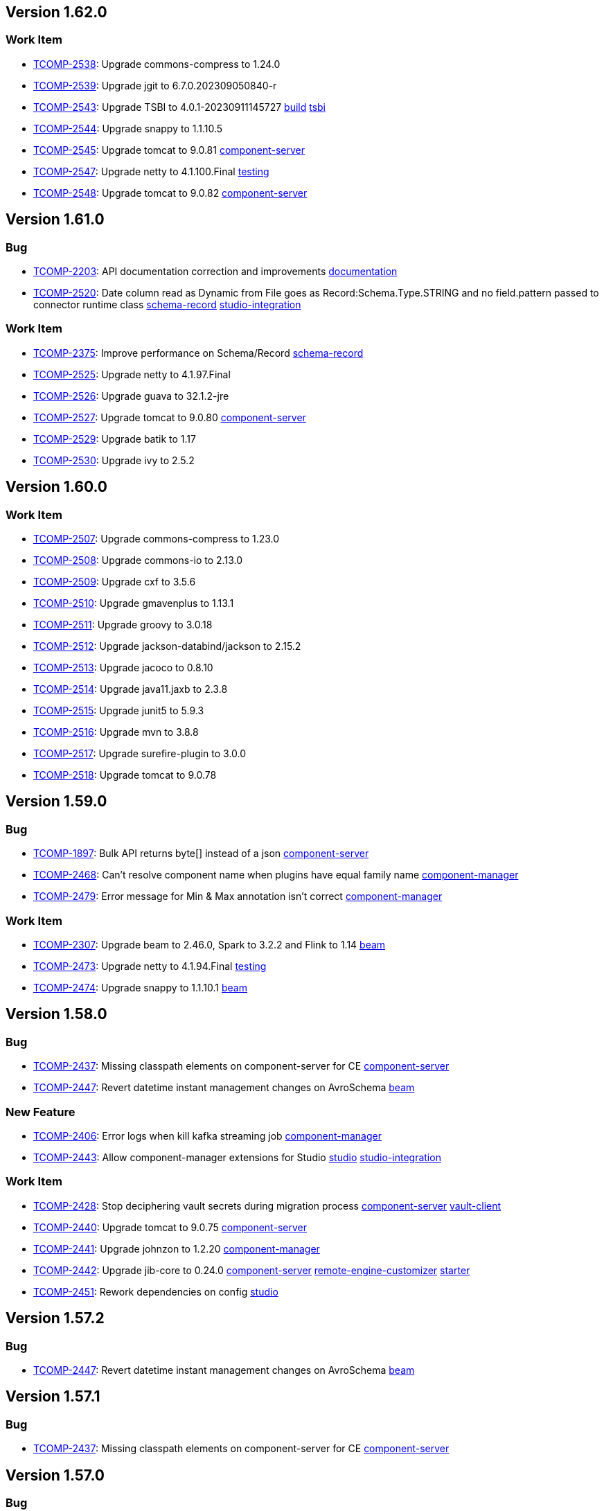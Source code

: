 

== Version 1.62.0

=== Work Item

- link:https://jira.talendforge.org/browse/TCOMP-2538[TCOMP-2538^]: Upgrade commons-compress to 1.24.0 
- link:https://jira.talendforge.org/browse/TCOMP-2539[TCOMP-2539^]: Upgrade jgit to 6.7.0.202309050840-r 
- link:https://jira.talendforge.org/browse/TCOMP-2543[TCOMP-2543^]: Upgrade TSBI to 4.0.1-20230911145727 link:search.html?query=build[build^,role='dockey'] link:search.html?query=tsbi[tsbi^,role='dockey']
- link:https://jira.talendforge.org/browse/TCOMP-2544[TCOMP-2544^]: Upgrade snappy to 1.1.10.5 
- link:https://jira.talendforge.org/browse/TCOMP-2545[TCOMP-2545^]: Upgrade tomcat to 9.0.81 link:search.html?query=component-server[component-server^,role='dockey']
- link:https://jira.talendforge.org/browse/TCOMP-2547[TCOMP-2547^]: Upgrade netty to 4.1.100.Final link:search.html?query=testing[testing^,role='dockey']
- link:https://jira.talendforge.org/browse/TCOMP-2548[TCOMP-2548^]: Upgrade tomcat to 9.0.82 link:search.html?query=component-server[component-server^,role='dockey']

== Version 1.61.0

=== Bug

- link:https://jira.talendforge.org/browse/TCOMP-2203[TCOMP-2203^]: API documentation correction and improvements link:search.html?query=documentation[documentation^,role='dockey']
- link:https://jira.talendforge.org/browse/TCOMP-2520[TCOMP-2520^]: Date column read as Dynamic from File goes as Record:Schema.Type.STRING and no field.pattern passed to connector runtime class link:search.html?query=schema-record[schema-record^,role='dockey'] link:search.html?query=studio-integration[studio-integration^,role='dockey']



=== Work Item

- link:https://jira.talendforge.org/browse/TCOMP-2375[TCOMP-2375^]: Improve performance on Schema/Record link:search.html?query=schema-record[schema-record^,role='dockey']
- link:https://jira.talendforge.org/browse/TCOMP-2525[TCOMP-2525^]: Upgrade netty to 4.1.97.Final 
- link:https://jira.talendforge.org/browse/TCOMP-2526[TCOMP-2526^]: Upgrade guava to 32.1.2-jre 
- link:https://jira.talendforge.org/browse/TCOMP-2527[TCOMP-2527^]: Upgrade tomcat to 9.0.80 link:search.html?query=component-server[component-server^,role='dockey']
- link:https://jira.talendforge.org/browse/TCOMP-2529[TCOMP-2529^]: Upgrade batik to 1.17 
- link:https://jira.talendforge.org/browse/TCOMP-2530[TCOMP-2530^]: Upgrade ivy to 2.5.2 

== Version 1.60.0

=== Work Item

- link:https://jira.talendforge.org/browse/TCOMP-2507[TCOMP-2507^]: Upgrade commons-compress to 1.23.0 
- link:https://jira.talendforge.org/browse/TCOMP-2508[TCOMP-2508^]: Upgrade commons-io to 2.13.0 
- link:https://jira.talendforge.org/browse/TCOMP-2509[TCOMP-2509^]: Upgrade cxf to 3.5.6 
- link:https://jira.talendforge.org/browse/TCOMP-2510[TCOMP-2510^]: Upgrade gmavenplus to 1.13.1 
- link:https://jira.talendforge.org/browse/TCOMP-2511[TCOMP-2511^]: Upgrade groovy to 3.0.18 
- link:https://jira.talendforge.org/browse/TCOMP-2512[TCOMP-2512^]: Upgrade jackson-databind/jackson to 2.15.2 
- link:https://jira.talendforge.org/browse/TCOMP-2513[TCOMP-2513^]: Upgrade jacoco to 0.8.10 
- link:https://jira.talendforge.org/browse/TCOMP-2514[TCOMP-2514^]: Upgrade java11.jaxb to 2.3.8 
- link:https://jira.talendforge.org/browse/TCOMP-2515[TCOMP-2515^]: Upgrade junit5 to 5.9.3 
- link:https://jira.talendforge.org/browse/TCOMP-2516[TCOMP-2516^]: Upgrade mvn to 3.8.8 
- link:https://jira.talendforge.org/browse/TCOMP-2517[TCOMP-2517^]: Upgrade surefire-plugin to 3.0.0 
- link:https://jira.talendforge.org/browse/TCOMP-2518[TCOMP-2518^]: Upgrade tomcat to 9.0.78

== Version 1.59.0

=== Bug

- link:https://jira.talendforge.org/browse/TCOMP-1897[TCOMP-1897^]: Bulk API returns byte[] instead of a json link:search.html?query=component-server[component-server^,role='dockey']
- link:https://jira.talendforge.org/browse/TCOMP-2468[TCOMP-2468^]: Can't resolve component name when plugins have equal family name link:search.html?query=component-manager[component-manager^,role='dockey']
- link:https://jira.talendforge.org/browse/TCOMP-2479[TCOMP-2479^]: Error message for Min & Max annotation isn't correct link:search.html?query=component-manager[component-manager^,role='dockey']



=== Work Item

- link:https://jira.talendforge.org/browse/TCOMP-2307[TCOMP-2307^]: Upgrade beam to 2.46.0, Spark to 3.2.2 and Flink to 1.14 link:search.html?query=beam[beam^,role='dockey']
- link:https://jira.talendforge.org/browse/TCOMP-2473[TCOMP-2473^]: Upgrade netty to 4.1.94.Final link:search.html?query=testing[testing^,role='dockey']
- link:https://jira.talendforge.org/browse/TCOMP-2474[TCOMP-2474^]: Upgrade snappy to 1.1.10.1 link:search.html?query=beam[beam^,role='dockey']

== Version 1.58.0

=== Bug

- link:https://jira.talendforge.org/browse/TCOMP-2437[TCOMP-2437^]: Missing classpath elements on component-server for CE link:search.html?query=component-server[component-server^,role='dockey']
- link:https://jira.talendforge.org/browse/TCOMP-2447[TCOMP-2447^]: Revert datetime instant management changes on AvroSchema link:search.html?query=beam[beam^,role='dockey']



=== New Feature

- link:https://jira.talendforge.org/browse/TCOMP-2406[TCOMP-2406^]: Error logs when kill kafka streaming job link:search.html?query=component-manager[component-manager^,role='dockey']
- link:https://jira.talendforge.org/browse/TCOMP-2443[TCOMP-2443^]: Allow component-manager extensions for Studio link:search.html?query=studio[studio^,role='dockey'] link:search.html?query=studio-integration[studio-integration^,role='dockey']



=== Work Item

- link:https://jira.talendforge.org/browse/TCOMP-2428[TCOMP-2428^]: Stop deciphering vault secrets during migration process link:search.html?query=component-server[component-server^,role='dockey'] link:search.html?query=vault-client[vault-client^,role='dockey']
- link:https://jira.talendforge.org/browse/TCOMP-2440[TCOMP-2440^]: Upgrade tomcat to 9.0.75 link:search.html?query=component-server[component-server^,role='dockey']
- link:https://jira.talendforge.org/browse/TCOMP-2441[TCOMP-2441^]: Upgrade johnzon to 1.2.20 link:search.html?query=component-manager[component-manager^,role='dockey']
- link:https://jira.talendforge.org/browse/TCOMP-2442[TCOMP-2442^]: Upgrade jib-core to 0.24.0 link:search.html?query=component-server[component-server^,role='dockey'] link:search.html?query=remote-engine-customizer[remote-engine-customizer^,role='dockey'] link:search.html?query=starter[starter^,role='dockey']
- link:https://jira.talendforge.org/browse/TCOMP-2451[TCOMP-2451^]: Rework dependencies on config link:search.html?query=studio[studio^,role='dockey']



== Version 1.57.2

=== Bug

- link:https://jira.talendforge.org/browse/TCOMP-2447[TCOMP-2447^]: Revert datetime instant management changes on AvroSchema link:search.html?query=beam[beam^,role='dockey']



== Version 1.57.1

=== Bug

- link:https://jira.talendforge.org/browse/TCOMP-2437[TCOMP-2437^]: Missing classpath elements on component-server for CE link:search.html?query=component-server[component-server^,role='dockey']

== Version 1.57.0

=== Bug

- link:https://jira.talendforge.org/browse/TCOMP-2426[TCOMP-2426^]: Missing Instant conversion to Long link:search.html?query=component-manager[component-manager^,role='dockey'] link:search.html?query=schema-record[schema-record^,role='dockey']
- link:https://jira.talendforge.org/browse/TCOMP-2435[TCOMP-2435^]: Port not assigned correctly on CE link:search.html?query=component-server[component-server^,role='dockey']



=== New Feature

- link:https://jira.talendforge.org/browse/TCOMP-2407[TCOMP-2407^]: Allow to deploy specific branch qualified artifacts link:search.html?query=build[build^,role='dockey'] link:search.html?query=testing[testing^,role='dockey']



=== Work Item

- link:https://jira.talendforge.org/browse/TCOMP-2391[TCOMP-2391^]: Phase out layerspector and migrate to JIB for TCK Api Test script link:search.html?query=build[build^,role='dockey'] link:search.html?query=component-server[component-server^,role='dockey'] link:search.html?query=remote-engine-customizer[remote-engine-customizer^,role='dockey'] link:search.html?query=starter[starter^,role='dockey'] link:search.html?query=tsbi[tsbi^,role='dockey']
- link:https://jira.talendforge.org/browse/TCOMP-2423[TCOMP-2423^]: Upgrade netty to 4.1.92.Final link:search.html?query=testing[testing^,role='dockey']
- link:https://jira.talendforge.org/browse/TCOMP-2424[TCOMP-2424^]: Upgrade jackson to 2.15.0 link:search.html?query=beam[beam^,role='dockey']













== Version 1.56.3

=== Bug

- link:https://jira.talendforge.org/browse/TCOMP-2437[TCOMP-2437^]: Missing classpath elements on component-server for CE link:search.html?query=component-server[component-server^,role='dockey']

== Version 1.56.2

=== Bug

- link:https://jira.talendforge.org/browse/TCOMP-2435[TCOMP-2435^]: Port not assigned correctly on CE link:search.html?query=component-server[component-server^,role='dockey']



== Version 1.56.1

=== Bug

- link:https://jira.talendforge.org/browse/TCOMP-2426[TCOMP-2426^]: Missing Instant conversion to Long link:search.html?query=component-manager[component-manager^,role='dockey'] link:search.html?query=schema-record[schema-record^,role='dockey']

== Version 1.56.0

=== Bug

- link:https://jira.talendforge.org/browse/TCOMP-2293[TCOMP-2293^]: Add Instant parameter type to withTimestamp method to avoid ms precision loss link:search.html?query=schema-record[schema-record^,role='dockey']
- link:https://jira.talendforge.org/browse/TCOMP-2355[TCOMP-2355^]: Error on language support for xx_YY language files link:search.html?query=component-server[component-server^,role='dockey']
- link:https://jira.talendforge.org/browse/TCOMP-2383[TCOMP-2383^]: Guess schema - Can't find component name Client link:search.html?query=component-manager[component-manager^,role='dockey']
- link:https://jira.talendforge.org/browse/TCOMP-2389[TCOMP-2389^]: There is no response when use guess schema for tNetSuiteV2019Input link:search.html?query=schema-record[schema-record^,role='dockey'] link:search.html?query=studio[studio^,role='dockey'] link:search.html?query=studio-integration[studio-integration^,role='dockey']
- link:https://jira.talendforge.org/browse/TCOMP-2414[TCOMP-2414^]: Need add-opens for Pulsar Connector running with Java 17 link:search.html?query=component-server[component-server^,role='dockey']



=== New Feature

- link:https://jira.talendforge.org/browse/TCOMP-2343[TCOMP-2343^]: Guesschema - Improve error message link:search.html?query=schema-record[schema-record^,role='dockey'] link:search.html?query=studio-integration[studio-integration^,role='dockey']



=== Work Item

- link:https://jira.talendforge.org/browse/TCOMP-2405[TCOMP-2405^]: Upgrade snakeyaml to 2.0 link:search.html?query=build[build^,role='dockey']



== Version 1.55.0

=== Work Item

- link:https://jira.talendforge.org/browse/TCOMP-2395[TCOMP-2395^]: Upgrade meecrowave to 1.2.15 link:search.html?query=component-server[component-server^,role='dockey']

== Version 1.54.1

=== Work Item

- link:https://jira.talendforge.org/browse/TCOMP-2369[TCOMP-2369^]: Make DateTime option configurable link:search.html?query=api[api^,role='dockey']

== Version 1.54.0

=== Bug

- link:https://jira.talendforge.org/browse/TCOMP-2365[TCOMP-2365^]: Add missing add-opens needed by some connectors to component-server link:search.html?query=component-server[component-server^,role='dockey']
- link:https://jira.talendforge.org/browse/TCOMP-2370[TCOMP-2370^]: [RunConv] Prep output: the "operation key" field in additional parameters had an empty list instead of the list of table columns. link:search.html?query=component-server[component-server^,role='dockey']



=== Work Item

- link:https://jira.talendforge.org/browse/TCOMP-2348[TCOMP-2348^]: Upgrade tomcat to 9.0.69 link:search.html?query=component-server[component-server^,role='dockey']
- link:https://jira.talendforge.org/browse/TCOMP-2349[TCOMP-2349^]: Upgrade netty to 4.1.87.Final link:search.html?query=testing[testing^,role='dockey']
- link:https://jira.talendforge.org/browse/TCOMP-2366[TCOMP-2366^]: Replace JAVA_OPTS by JDK_JAVA_OPTIONS link:search.html?query=component-server[component-server^,role='dockey']
- link:https://jira.talendforge.org/browse/TCOMP-2371[TCOMP-2371^]: [TCK JDBC]: Studio dynamic column metadata info : isKey should follow runtime dynamic object, not the input component's studio schema link:search.html?query=studio-integration[studio-integration^,role='dockey']



== Version 1.53.1

=== Bug

- link:https://jira.talendforge.org/browse/TCOMP-2365[TCOMP-2365^]: Add missing add-opens needed by some connectors to component-server link:search.html?query=component-server[component-server^,role='dockey']
- link:https://jira.talendforge.org/browse/TCOMP-2370[TCOMP-2370^]: [RunConv] Prep output: the "operation key" field in additional parameters had an empty list instead of the list of table columns. link:search.html?query=component-server[component-server^,role='dockey']



=== Work Item

- link:https://jira.talendforge.org/browse/TCOMP-2366[TCOMP-2366^]: Replace JAVA_OPTS by JDK_JAVA_OPTIONS link:search.html?query=component-server[component-server^,role='dockey']

== Version 1.53.0

=== Bug

- link:https://jira.talendforge.org/browse/TCOMP-2165[TCOMP-2165^]: Support connectors in TOS link:search.html?query=schema-record[schema-record^,role='dockey'] link:search.html?query=studio[studio^,role='dockey'] link:search.html?query=studio-integration[studio-integration^,role='dockey']
- link:https://jira.talendforge.org/browse/TCOMP-2330[TCOMP-2330^]: Improve JVM version check link:search.html?query=component-manager[component-manager^,role='dockey']



=== Work Item

- link:https://jira.talendforge.org/browse/TCOMP-2327[TCOMP-2327^]: Upgrade cxf to 3.5.5 due to CVE-2022-46364 
- link:https://jira.talendforge.org/browse/TCOMP-2328[TCOMP-2328^]: Upgrade woodstox to 6.4.0 due to CVE-2022-40152 
- link:https://jira.talendforge.org/browse/TCOMP-2334[TCOMP-2334^]: Upgrade netty to 4.1.86.Final link:search.html?query=testing[testing^,role='dockey']
- link:https://jira.talendforge.org/browse/TCOMP-2335[TCOMP-2335^]: Upgrade commons-net to 3.9.0 link:search.html?query=documentation[documentation^,role='dockey']
- link:https://jira.talendforge.org/browse/TCOMP-2336[TCOMP-2336^]: Allow component-server to not fail on empty/not found component-registry descriptor link:search.html?query=component-server[component-server^,role='dockey']
- link:https://jira.talendforge.org/browse/TCOMP-2340[TCOMP-2340^]: Reduce warning on jmx registration link:search.html?query=component-manager[component-manager^,role='dockey']











== Version 1.52.2

=== Bug

- link:https://jira.talendforge.org/browse/TCOMP-2365[TCOMP-2365^]: Add missing add-opens needed by some connectors to component-server link:search.html?query=component-server[component-server^,role='dockey']
- link:https://jira.talendforge.org/browse/TCOMP-2370[TCOMP-2370^]: [RunConv] Prep output: the "operation key" field in additional parameters had an empty list instead of the list of table columns. link:search.html?query=component-server[component-server^,role='dockey']



=== Work Item

- link:https://jira.talendforge.org/browse/TCOMP-2366[TCOMP-2366^]: Replace JAVA_OPTS by JDK_JAVA_OPTIONS link:search.html?query=component-server[component-server^,role='dockey']

== Version 1.52.1

=== Bug

- link:https://jira.talendforge.org/browse/TCOMP-2330[TCOMP-2330^]: Improve JVM version check link:search.html?query=component-manager[component-manager^,role='dockey']



=== Work Item

- link:https://jira.talendforge.org/browse/TCOMP-2327[TCOMP-2327^]: Upgrade cxf to 3.5.5 due to CVE-2022-46364 
- link:https://jira.talendforge.org/browse/TCOMP-2328[TCOMP-2328^]: Upgrade woodstox to 6.4.0 due to CVE-2022-40152 

== Version 1.52.0

=== Bug

- link:https://jira.talendforge.org/browse/TCOMP-2311[TCOMP-2311^]: DiscoverSchemaExtended validation is too strict link:search.html?query=maven-plugin[maven-plugin^,role='dockey']
- link:https://jira.talendforge.org/browse/TCOMP-2313[TCOMP-2313^]: Entries order is not preserved when updating entry name link:search.html?query=schema-record[schema-record^,role='dockey']
- link:https://jira.talendforge.org/browse/TCOMP-2321[TCOMP-2321^]: Record.Builder.with() does not allow null value for datetime link:search.html?query=schema-record[schema-record^,role='dockey']



=== Work Item

- link:https://jira.talendforge.org/browse/TCOMP-2237[TCOMP-2237^]: Create a streaming configuration section for documentation link:search.html?query=documentation[documentation^,role='dockey']
- link:https://jira.talendforge.org/browse/TCOMP-2308[TCOMP-2308^]: component-runtime-http-junit capture headers case sensitivity link:search.html?query=testing[testing^,role='dockey']





















== Version 1.51.4

=== Bug

- link:https://jira.talendforge.org/browse/TCOMP-2365[TCOMP-2365^]: Add missing add-opens needed by some connectors to component-server link:search.html?query=component-server[component-server^,role='dockey']
- link:https://jira.talendforge.org/browse/TCOMP-2370[TCOMP-2370^]: [RunConv] Prep output: the "operation key" field in additional parameters had an empty list instead of the list of table columns. link:search.html?query=component-server[component-server^,role='dockey']



=== Work Item

- link:https://jira.talendforge.org/browse/TCOMP-2366[TCOMP-2366^]: Replace JAVA_OPTS by JDK_JAVA_OPTIONS link:search.html?query=component-server[component-server^,role='dockey']

== Version 1.51.3

=== Bug

- link:https://jira.talendforge.org/browse/TCOMP-2330[TCOMP-2330^]: Improve JVM version check link:search.html?query=component-manager[component-manager^,role='dockey']

== Version 1.51.2

=== Bug

- link:https://jira.talendforge.org/browse/TCOMP-2311[TCOMP-2311^]: DiscoverSchemaExtended validation is too strict link:search.html?query=maven-plugin[maven-plugin^,role='dockey']



== Version 1.51.1

=== Bug

- link:https://jira.talendforge.org/browse/TCOMP-2313[TCOMP-2313^]: Entries order is not preserved when updating entry name link:search.html?query=schema-record[schema-record^,role='dockey']

== Version 1.51.0

=== Bug

- link:https://jira.talendforge.org/browse/TCOMP-2241[TCOMP-2241^]: [Runtime convergence] : Join connector fails - No translator known link:search.html?query=api[api^,role='dockey'] link:search.html?query=beam[beam^,role='dockey']
- link:https://jira.talendforge.org/browse/TCOMP-2303[TCOMP-2303^]: Pattern validation error in JsonSchemaValidatorExt link:search.html?query=component-form[component-form^,role='dockey']
- link:https://jira.talendforge.org/browse/TCOMP-2304[TCOMP-2304^]: talend-component:web goal may fail with java >= 17 link:search.html?query=maven-plugin[maven-plugin^,role='dockey']



=== New Feature

- link:https://jira.talendforge.org/browse/TCOMP-2277[TCOMP-2277^]: Complete the TCK schema's entry properties link:search.html?query=schema-record[schema-record^,role='dockey']
- link:https://jira.talendforge.org/browse/TCOMP-2285[TCOMP-2285^]: Support of qualifier in version of connectors to be loaded by the component manager link:search.html?query=component-manager[component-manager^,role='dockey']
- link:https://jira.talendforge.org/browse/TCOMP-2291[TCOMP-2291^]: Provide to streaming connectors the stop strategy applied link:search.html?query=component-manager[component-manager^,role='dockey']
- link:https://jira.talendforge.org/browse/TCOMP-2297[TCOMP-2297^]: Support flow return var for tck connector in studio link:search.html?query=studio[studio^,role='dockey'] link:search.html?query=studio-integration[studio-integration^,role='dockey']



=== Work Item

- link:https://jira.talendforge.org/browse/TCOMP-2236[TCOMP-2236^]: Streaming stop strategy in livy jobs link:search.html?query=beam[beam^,role='dockey'] link:search.html?query=component-manager[component-manager^,role='dockey']
- link:https://jira.talendforge.org/browse/TCOMP-2265[TCOMP-2265^]: Upgrade beam to 2.37.0 link:search.html?query=beam[beam^,role='dockey']
- link:https://jira.talendforge.org/browse/TCOMP-2272[TCOMP-2272^]: Use java 17 TSBI image for component-server link:search.html?query=component-server[component-server^,role='dockey'] link:search.html?query=starter[starter^,role='dockey'] link:search.html?query=tsbi[tsbi^,role='dockey']
- link:https://jira.talendforge.org/browse/TCOMP-2294[TCOMP-2294^]: Upgrade batik to 1.16 link:search.html?query=maven-plugin[maven-plugin^,role='dockey']
- link:https://jira.talendforge.org/browse/TCOMP-2295[TCOMP-2295^]: Upgrade tomcat to 9.0.68 link:search.html?query=component-server[component-server^,role='dockey']
- link:https://jira.talendforge.org/browse/TCOMP-2296[TCOMP-2296^]: Upgrade jsoup to 1.15.3 link:search.html?query=documentation[documentation^,role='dockey']
- link:https://jira.talendforge.org/browse/TCOMP-2298[TCOMP-2298^]: Upgrade netty to 4.1.85.Final link:search.html?query=testing[testing^,role='dockey']









== Version 1.50.4

=== Bug

- link:https://jira.talendforge.org/browse/TCOMP-2311[TCOMP-2311^]: DiscoverSchemaExtended validation is too strict link:search.html?query=maven-plugin[maven-plugin^,role='dockey']



== Version 1.50.3

=== Bug

- link:https://jira.talendforge.org/browse/TCOMP-2313[TCOMP-2313^]: Entries order is not preserved when updating entry name link:search.html?query=schema-record[schema-record^,role='dockey']

== Version 1.50.2

=== Bug

- link:https://jira.talendforge.org/browse/TCOMP-2303[TCOMP-2303^]: Pattern validation error in JsonSchemaValidatorExt link:search.html?query=component-form[component-form^,role='dockey']



== Version 1.50.1

=== Bug

- link:https://jira.talendforge.org/browse/TCOMP-2241[TCOMP-2241^]: [Runtime convergence] : Join connector fails - No translator known link:search.html?query=api[api^,role='dockey'] link:search.html?query=beam[beam^,role='dockey']



=== Work Item

- link:https://jira.talendforge.org/browse/TCOMP-2236[TCOMP-2236^]: Streaming stop strategy in livy jobs link:search.html?query=beam[beam^,role='dockey'] link:search.html?query=component-manager[component-manager^,role='dockey']

== Version 1.50.0

=== Bug

- link:https://jira.talendforge.org/browse/TCOMP-2289[TCOMP-2289^]: Payload validator fails on regexp matching link:search.html?query=component-manager[component-manager^,role='dockey']



=== New Feature

- link:https://jira.talendforge.org/browse/TCOMP-2186[TCOMP-2186^]: Guess schema service for processors link:search.html?query=api[api^,role='dockey'] link:search.html?query=schema-record[schema-record^,role='dockey']
- link:https://jira.talendforge.org/browse/TCOMP-2276[TCOMP-2276^]: Make Streaming stop strategy configurable link:search.html?query=component-manager[component-manager^,role='dockey'] link:search.html?query=studio[studio^,role='dockey']



=== Work Item

- link:https://jira.talendforge.org/browse/TCOMP-1998[TCOMP-1998^]: Remove component-server-vault-proxy from cloud environments link:search.html?query=component-server[component-server^,role='dockey'] link:search.html?query=component-server-vault-proxy[component-server-vault-proxy^,role='dockey'] link:search.html?query=helm-charts[helm-charts^,role='dockey'] link:search.html?query=vault-client[vault-client^,role='dockey']
- link:https://jira.talendforge.org/browse/TCOMP-2256[TCOMP-2256^]: Replace nashorn javascript engine by rhino link:search.html?query=component-manager[component-manager^,role='dockey'] link:search.html?query=studio[studio^,role='dockey']
- link:https://jira.talendforge.org/browse/TCOMP-2259[TCOMP-2259^]: Support db column name/length/precision with guess schema for all types link:search.html?query=studio[studio^,role='dockey']
- link:https://jira.talendforge.org/browse/TCOMP-2268[TCOMP-2268^]: Upgrade jib to 0.22.0 link:search.html?query=remote-engine-customizer[remote-engine-customizer^,role='dockey'] link:search.html?query=starter[starter^,role='dockey'] link:search.html?query=tsbi[tsbi^,role='dockey']
- link:https://jira.talendforge.org/browse/TCOMP-2273[TCOMP-2273^]: Upgrade TSBI to 3.0.8-20220928070500 link:search.html?query=component-server[component-server^,role='dockey'] link:search.html?query=starter[starter^,role='dockey'] link:search.html?query=tsbi[tsbi^,role='dockey']
- link:https://jira.talendforge.org/browse/TCOMP-2274[TCOMP-2274^]: Move component-starter-server to TSBI link:search.html?query=starter[starter^,role='dockey']
- link:https://jira.talendforge.org/browse/TCOMP-2275[TCOMP-2275^]: Use java 17 TSBI image for CI build link:search.html?query=build[build^,role='dockey'] link:search.html?query=tsbi[tsbi^,role='dockey']
- link:https://jira.talendforge.org/browse/TCOMP-2286[TCOMP-2286^]: Upgrade jackson to 2.13.4 
- link:https://jira.talendforge.org/browse/TCOMP-2287[TCOMP-2287^]: Upgrade commons-text to 1.10.0 link:search.html?query=documentation[documentation^,role='dockey']



== Version 1.49.1

=== New Feature

- link:https://jira.talendforge.org/browse/TCOMP-2276[TCOMP-2276^]: Make Streaming stop strategy configurable link:search.html?query=component-manager[component-manager^,role='dockey'] link:search.html?query=studio[studio^,role='dockey']

== Version 1.49.0

=== Bug

- link:https://jira.talendforge.org/browse/TCOMP-2239[TCOMP-2239^]: Fix Record.Builder interface to avoid API break link:search.html?query=schema-record[schema-record^,role='dockey']



=== New Feature

- link:https://jira.talendforge.org/browse/TCOMP-2226[TCOMP-2226^]: Implement a default UI for streaming sources for user configuration of a StopStrategy link:search.html?query=component-form[component-form^,role='dockey'] link:search.html?query=component-manager[component-manager^,role='dockey']
- link:https://jira.talendforge.org/browse/TCOMP-2234[TCOMP-2234^]: Override blocking read process in streaming connectors link:search.html?query=component-manager[component-manager^,role='dockey'] link:search.html?query=studio[studio^,role='dockey']
- link:https://jira.talendforge.org/browse/TCOMP-2258[TCOMP-2258^]: @Documentation to tooltips in uiSchema link:search.html?query=component-form[component-form^,role='dockey'] link:search.html?query=component-server[component-server^,role='dockey']



=== Work Item

- link:https://jira.talendforge.org/browse/TCOMP-2147[TCOMP-2147^]: Decrease log level for blacklisted dependencies link:search.html?query=component-manager[component-manager^,role='dockey']
- link:https://jira.talendforge.org/browse/TCOMP-2228[TCOMP-2228^]: Upgrade git-commit-id-plugin to 4.9.10 
- link:https://jira.talendforge.org/browse/TCOMP-2232[TCOMP-2232^]: Upgrade slf4j to 1.7.34 
- link:https://jira.talendforge.org/browse/TCOMP-2238[TCOMP-2238^]: Upgrade jib-core to 0.16.0 
- link:https://jira.talendforge.org/browse/TCOMP-2249[TCOMP-2249^]: Upgrade johnzon to 1.2.19 
- link:https://jira.talendforge.org/browse/TCOMP-2251[TCOMP-2251^]: Upgrade jackson to 2.13.3 
- link:https://jira.talendforge.org/browse/TCOMP-2252[TCOMP-2252^]: MavenRepositoryResolver call fallback only it's needed link:search.html?query=component-manager[component-manager^,role='dockey']
- link:https://jira.talendforge.org/browse/TCOMP-2257[TCOMP-2257^]: Upgrade meecrowave to 1.2.14 link:search.html?query=component-manager[component-manager^,role='dockey']
- link:https://jira.talendforge.org/browse/TCOMP-2263[TCOMP-2263^]: Upgrade openwebbeans-se to 2.0.27 link:search.html?query=component-manager[component-manager^,role='dockey']
- link:https://jira.talendforge.org/browse/TCOMP-2264[TCOMP-2264^]: Upgrade TSBI to 3.0.5-20220907120958 link:search.html?query=tsbi[tsbi^,role='dockey']



== Version 1.48.1

=== Bug

- link:https://jira.talendforge.org/browse/TCOMP-2239[TCOMP-2239^]: Fix Record.Builder interface to avoid API break link:search.html?query=schema-record[schema-record^,role='dockey']

== Version 1.48.0

=== Bug

- link:https://jira.talendforge.org/browse/TCOMP-2182[TCOMP-2182^]: Guess Schema in Studio always uses version of component 1 link:search.html?query=studio[studio^,role='dockey'] link:search.html?query=studio-integration[studio-integration^,role='dockey']
- link:https://jira.talendforge.org/browse/TCOMP-2190[TCOMP-2190^]: Handle partial messages for large payloads in websocket communications link:search.html?query=component-server[component-server^,role='dockey'] link:search.html?query=studio[studio^,role='dockey']



=== New Feature

- link:https://jira.talendforge.org/browse/TCOMP-2107[TCOMP-2107^]: Implement a stop strategy for streaming input connectors link:search.html?query=component-manager[component-manager^,role='dockey'] link:search.html?query=studio[studio^,role='dockey']
- link:https://jira.talendforge.org/browse/TCOMP-2177[TCOMP-2177^]: Suppress illegal reflective access operation has occurred warnings link:search.html?query=component-manager[component-manager^,role='dockey']



=== Work Item

- link:https://jira.talendforge.org/browse/TCOMP-2163[TCOMP-2163^]: [QA] Component Runtime API test Framework link:search.html?query=testing[testing^,role='dockey']
- link:https://jira.talendforge.org/browse/TCOMP-2187[TCOMP-2187^]: Introduce IntegerConstraintEnricher link:search.html?query=component-form[component-form^,role='dockey']
- link:https://jira.talendforge.org/browse/TCOMP-2204[TCOMP-2204^]: Upgrade netty to 4.1.79.Final 
- link:https://jira.talendforge.org/browse/TCOMP-2205[TCOMP-2205^]: Upgrade crawler-commons to 1.3 
- link:https://jira.talendforge.org/browse/TCOMP-2206[TCOMP-2206^]: Upgrade guava to 31.1-jre 
- link:https://jira.talendforge.org/browse/TCOMP-2207[TCOMP-2207^]: Upgrade maven to 3.8.6 
- link:https://jira.talendforge.org/browse/TCOMP-2208[TCOMP-2208^]: Upgrade maven-shade-plugin to 3.3.0 link:search.html?query=build[build^,role='dockey']
- link:https://jira.talendforge.org/browse/TCOMP-2209[TCOMP-2209^]: Upgrade junit5 to 5.9.0 
- link:https://jira.talendforge.org/browse/TCOMP-2210[TCOMP-2210^]: Upgrade tomcat to 9.0.63 
- link:https://jira.talendforge.org/browse/TCOMP-2211[TCOMP-2211^]: Upgrade cxf to 3.5.2 
- link:https://jira.talendforge.org/browse/TCOMP-2212[TCOMP-2212^]: Upgrade bndlib to 5.2.0 
- link:https://jira.talendforge.org/browse/TCOMP-2217[TCOMP-2217^]: Update rat-plugin to 0.14 link:search.html?query=build[build^,role='dockey']
- link:https://jira.talendforge.org/browse/TCOMP-2219[TCOMP-2219^]: Add API to convert data in Record link:search.html?query=schema-record[schema-record^,role='dockey']
- link:https://jira.talendforge.org/browse/TCOMP-2223[TCOMP-2223^]: Upgrade log4j to 2.18.0 
- link:https://jira.talendforge.org/browse/TCOMP-2227[TCOMP-2227^]: Upgrade commons-io to 2.9.0 
- link:https://jira.talendforge.org/browse/TCOMP-2229[TCOMP-2229^]: Upgrade jcommander to 1.81 
- link:https://jira.talendforge.org/browse/TCOMP-2230[TCOMP-2230^]: Allow specific context UI 
- link:https://jira.talendforge.org/browse/TCOMP-2233[TCOMP-2233^]: support decimal type 



== Version 1.47.1

=== Bug

- link:https://jira.talendforge.org/browse/TCOMP-2190[TCOMP-2190^]: Handle partial messages for large payloads in websocket communications link:search.html?query=component-server[component-server^,role='dockey'] link:search.html?query=studio[studio^,role='dockey']



=== New Feature

- link:https://jira.talendforge.org/browse/TCOMP-2177[TCOMP-2177^]: Suppress illegal reflective access operation has occurred warnings link:search.html?query=component-manager[component-manager^,role='dockey']



== Version 1.47.0

=== New Feature

- link:https://jira.talendforge.org/browse/TCOMP-2177[TCOMP-2177^]: Suppress illegal reflective access operation has occurred warnings link:search.html?query=component-manager[component-manager^,role='dockey']

== Version 1.46.1

=== Bug

- link:https://jira.talendforge.org/browse/TCOMP-2176[TCOMP-2176^]: Record : Infinite loop link:search.html?query=schema-record[schema-record^,role='dockey']

== Version 1.46.0

=== New Feature

- link:https://jira.talendforge.org/browse/TCOMP-2146[TCOMP-2146^]: Car bundler improvements link:search.html?query=car-bundler[car-bundler^,role='dockey'] link:search.html?query=maven-plugin[maven-plugin^,role='dockey']
- link:https://jira.talendforge.org/browse/TCOMP-2151[TCOMP-2151^]: Add documentation translation to metadata link:search.html?query=component-server[component-server^,role='dockey']



=== Work Item

- link:https://jira.talendforge.org/browse/TCOMP-2132[TCOMP-2132^]: Optimisation for preparation link:search.html?query=schema-record[schema-record^,role='dockey']
- link:https://jira.talendforge.org/browse/TCOMP-2143[TCOMP-2143^]: [JDBC TCK]: Support MODULE_LIST field for studio in tck connector ui for driver jars choose link:search.html?query=studio[studio^,role='dockey']
- link:https://jira.talendforge.org/browse/TCOMP-2152[TCOMP-2152^]: Upgrade jackson to 2.13.2 link:search.html?query=beam[beam^,role='dockey'] link:search.html?query=bom[bom^,role='dockey'] link:search.html?query=maven-plugin[maven-plugin^,role='dockey']
- link:https://jira.talendforge.org/browse/TCOMP-2153[TCOMP-2153^]: Bump netty to 4.1.77.Final due to CVE CVE-2022-24823 link:search.html?query=testing[testing^,role='dockey']
- link:https://jira.talendforge.org/browse/TCOMP-2154[TCOMP-2154^]: Upgrade maven-settings to 3.8.5 due to CVE-2021-26291 link:search.html?query=build[build^,role='dockey']
- link:https://jira.talendforge.org/browse/TCOMP-2155[TCOMP-2155^]: Upgrade jdom2 to 2.0.6.1 due to CVE-2021-33813 link:search.html?query=beam[beam^,role='dockey']
- link:https://jira.talendforge.org/browse/TCOMP-2164[TCOMP-2164^]: Ensure that decryption is done only on credential fields link:search.html?query=component-server[component-server^,role='dockey'] link:search.html?query=vault-client[vault-client^,role='dockey']
- link:https://jira.talendforge.org/browse/TCOMP-2171[TCOMP-2171^]: Add  component type to ComponentIndex link:search.html?query=component-server[component-server^,role='dockey']



== Version 1.45.2

=== Work Item

- link:https://jira.talendforge.org/browse/TCOMP-2152[TCOMP-2152^]: Upgrade jackson to 2.13.2 link:search.html?query=beam[beam^,role='dockey'] link:search.html?query=bom[bom^,role='dockey'] link:search.html?query=maven-plugin[maven-plugin^,role='dockey']



== Version 1.45.1

=== New Feature

- link:https://jira.talendforge.org/browse/TCOMP-2146[TCOMP-2146^]: Car bundler improvements link:search.html?query=car-bundler[car-bundler^,role='dockey'] link:search.html?query=maven-plugin[maven-plugin^,role='dockey']

== Version 1.45.0

=== Bug

- link:https://jira.talendforge.org/browse/TCOMP-2111[TCOMP-2111^]: [Runtime convergence] : Join connector fails in cloud environment with hybrid tck/beam connectors link:search.html?query=api[api^,role='dockey'] link:search.html?query=beam[beam^,role='dockey']
- link:https://jira.talendforge.org/browse/TCOMP-2123[TCOMP-2123^]: Bug on order columns for Avro Impl link:search.html?query=beam[beam^,role='dockey'] link:search.html?query=schema-record[schema-record^,role='dockey']
- link:https://jira.talendforge.org/browse/TCOMP-2127[TCOMP-2127^]: Fix avro records where array contains nullable array link:search.html?query=beam[beam^,role='dockey'] link:search.html?query=schema-record[schema-record^,role='dockey']
- link:https://jira.talendforge.org/browse/TCOMP-2131[TCOMP-2131^]: starter-toolkit fails when generating a connector from openapi description link:search.html?query=starter[starter^,role='dockey']
- link:https://jira.talendforge.org/browse/TCOMP-2133[TCOMP-2133^]: component-registry uses detailed version not baseVersion in snapshot case link:search.html?query=build[build^,role='dockey'] link:search.html?query=maven-plugin[maven-plugin^,role='dockey']
- link:https://jira.talendforge.org/browse/TCOMP-2134[TCOMP-2134^]: Activate intellij plugin by default link:search.html?query=intellij[intellij^,role='dockey'] link:search.html?query=starter[starter^,role='dockey']
- link:https://jira.talendforge.org/browse/TCOMP-2138[TCOMP-2138^]: starter-toolkit github repository creation process fails link:search.html?query=starter[starter^,role='dockey']



=== New Feature

- link:https://jira.talendforge.org/browse/TCOMP-2135[TCOMP-2135^]: Component web tester in non interactive mode link:search.html?query=component-server[component-server^,role='dockey'] link:search.html?query=maven-plugin[maven-plugin^,role='dockey'] link:search.html?query=testing[testing^,role='dockey']



=== Work Item

- link:https://jira.talendforge.org/browse/TCOMP-2126[TCOMP-2126^]: give default implementation to Record.Builder to not break api link:search.html?query=api[api^,role='dockey']
- link:https://jira.talendforge.org/browse/TCOMP-2130[TCOMP-2130^]: Add git informations in starter-toolkit's environment link:search.html?query=starter[starter^,role='dockey']



== Version 1.44.3

=== Bug

- link:https://jira.talendforge.org/browse/TCOMP-2127[TCOMP-2127^]: Fix avro records where array contains nullable array link:search.html?query=beam[beam^,role='dockey'] link:search.html?query=schema-record[schema-record^,role='dockey']



=== Work Item

- link:https://jira.talendforge.org/browse/TCOMP-2130[TCOMP-2130^]: Add git informations in starter-toolkit's environment link:search.html?query=starter[starter^,role='dockey']



== Version 1.44.2

=== Work Item

- link:https://jira.talendforge.org/browse/TCOMP-2126[TCOMP-2126^]: give default implementation to Record.Builder to not break api link:search.html?query=api[api^,role='dockey']

== Version 1.44.1

=== New Feature

- link:https://jira.talendforge.org/browse/TCOMP-2085[TCOMP-2085^]: Add extras manipulations on Record BuilderImpl link:search.html?query=beam[beam^,role='dockey'] link:search.html?query=schema-record[schema-record^,role='dockey']

== Version 1.44.0

=== Bug

- link:https://jira.talendforge.org/browse/TCOMP-2102[TCOMP-2102^]: Wrong maven resolution with car when using snapshot in prepare-repository goal link:search.html?query=build[build^,role='dockey'] link:search.html?query=maven-plugin[maven-plugin^,role='dockey']
- link:https://jira.talendforge.org/browse/TCOMP-2119[TCOMP-2119^]: Avro Record : array containing Null. link:search.html?query=beam[beam^,role='dockey'] link:search.html?query=schema-record[schema-record^,role='dockey']
- link:https://jira.talendforge.org/browse/TCOMP-2112[TCOMP-2112^]: [JDBC] discover schema API is failing on production. link:search.html?query=build[build^,role='dockey'] link:search.html?query=maven-plugin[maven-plugin^,role='dockey']



=== New Feature

- link:https://jira.talendforge.org/browse/TCOMP-2103[TCOMP-2103^]: Link affected jira components to issue in changelog as keywords for search link:search.html?query=documentation[documentation^,role='dockey']



=== Work Item

- link:https://jira.talendforge.org/browse/TCOMP-2098[TCOMP-2098^]: Improve m2 discovery process link:search.html?query=documentation[documentation^,role='dockey']
- link:https://jira.talendforge.org/browse/TCOMP-2104[TCOMP-2104^]: Header link should be linked to latest path link:search.html?query=documentation[documentation^,role='dockey']
- link:https://jira.talendforge.org/browse/TCOMP-2105[TCOMP-2105^]: Upgrade Tomcat to 9.0.60 link:search.html?query=component-server[component-server^,role='dockey'] link:search.html?query=maven-plugin[maven-plugin^,role='dockey'] link:search.html?query=starter[starter^,role='dockey']
- link:https://jira.talendforge.org/browse/TCOMP-2108[TCOMP-2108^]: Upgrade maven plugins 
- link:https://jira.talendforge.org/browse/TCOMP-2109[TCOMP-2109^]: Upgrade git-commit-id-plugin to 4.0.5 
- link:https://jira.talendforge.org/browse/TCOMP-2110[TCOMP-2110^]: Replace log4j by reload4j link:search.html?query=stitch[stitch^,role='dockey']
- link:https://jira.talendforge.org/browse/TCOMP-2114[TCOMP-2114^]: Upgrade TSBI to 2.9.27-20220331162145 link:search.html?query=component-server[component-server^,role='dockey'] link:search.html?query=component-server-vault-proxy[component-server-vault-proxy^,role='dockey'] link:search.html?query=starter[starter^,role='dockey'] link:search.html?query=tsbi[tsbi^,role='dockey']
- link:https://jira.talendforge.org/browse/TCOMP-2115[TCOMP-2115^]: Upgrade jackson to 2.12.6 due to CVE-2020-36518 link:search.html?query=bom[bom^,role='dockey']
- link:https://jira.talendforge.org/browse/TCOMP-2116[TCOMP-2116^]: Upgrade log4j2 to 2.17.2 
- link:https://jira.talendforge.org/browse/TCOMP-2117[TCOMP-2117^]: Upgrade slf4j to 1.7.33 
- link:https://jira.talendforge.org/browse/TCOMP-2118[TCOMP-2118^]: Upgrade tomcat to 9.0.62 (mitigation for CVE-2022-22965) link:search.html?query=component-server[component-server^,role='dockey'] link:search.html?query=component-server-vault-proxy[component-server-vault-proxy^,role='dockey'] link:search.html?query=starter[starter^,role='dockey']

== Version 1.43.1

=== Bug

- link:https://jira.talendforge.org/browse/TDI-47693[TDI-47693^] : fix misaligned openwebbeans-spi dependency link:search.html?query=studio[studio^,role='dockey']

== Version 1.43.0

=== Bug

- link:https://jira.talendforge.org/browse/TCOMP-2003[TCOMP-2003^]: Maven dependency classifier considered as version in dependencies.txt by Studio



=== New Feature

- link:https://jira.talendforge.org/browse/TCOMP-2096[TCOMP-2096^]: Support BigDecimal type in DI integration



=== Work Item

- link:https://jira.talendforge.org/browse/TCOMP-2087[TCOMP-2087^]: Upgrade Tomcat to 9.0.59 due to CVE-2022-23181
- link:https://jira.talendforge.org/browse/TCOMP-2088[TCOMP-2088^]: Upgrade OpenWebBeans to 2.0.26
- link:https://jira.talendforge.org/browse/TCOMP-2089[TCOMP-2089^]: Upgrade meecrowave to 1.2.13
- link:https://jira.talendforge.org/browse/TCOMP-2090[TCOMP-2090^]: Upgrade johnzon to 1.2.16
- link:https://jira.talendforge.org/browse/TCOMP-2091[TCOMP-2091^]: Upgrade Beam to 2.36.0
- link:https://jira.talendforge.org/browse/TCOMP-2092[TCOMP-2092^]: MvnCoordinateToFileConverter fakes classifiers' support
- link:https://jira.talendforge.org/browse/TCOMP-2093[TCOMP-2093^]: Improve component-runtime documentation site
- link:https://jira.talendforge.org/browse/TCOMP-2097[TCOMP-2097^]: Upgrade cxf to 3.5.1

== Version 1.42.0

=== Bug

- link:https://jira.talendforge.org/browse/TCOMP-1803[TCOMP-1803^]: RecordBuilder.withRecord(final String name, final Record value) doesn't accept null value
- link:https://jira.talendforge.org/browse/TCOMP-2079[TCOMP-2079^]: Intellij plugin fails on plugin startup
- link:https://jira.talendforge.org/browse/TCOMP-2080[TCOMP-2080^]: AvroRecord refuses Union[null, RecordSchema]
- link:https://jira.talendforge.org/browse/TCOMP-2082[TCOMP-2082^]: ComponentManager's findDefaultM2 method takes comment as granted



=== Work Item

- link:https://jira.talendforge.org/browse/TCOMP-2058[TCOMP-2058^]: Add dependencies on config
- link:https://jira.talendforge.org/browse/TCOMP-2074[TCOMP-2074^]: Change JSON log format to conform to ECS
- link:https://jira.talendforge.org/browse/TCOMP-2083[TCOMP-2083^]: Give component-runtime version on ComponentManager startup
- link:https://jira.talendforge.org/browse/TCOMP-2084[TCOMP-2084^]: Allow use of i18n in connectors' metadata for custom labels



== Version 1.41.1

=== Bug

- link:https://jira.talendforge.org/browse/TCOMP-2079[TCOMP-2079^]: Intellij plugin fails on plugin startup
- link:https://jira.talendforge.org/browse/TCOMP-2080[TCOMP-2080^]: AvroRecord refuses Union[null, RecordSchema]
- link:https://jira.talendforge.org/browse/TCOMP-2082[TCOMP-2082^]: ComponentManager's findDefaultM2 method takes comment as granted

== Version 1.41.0

=== Bug

- link:https://jira.talendforge.org/browse/TCOMP-2063[TCOMP-2063^]: Avro Record Constructor
- link:https://jira.talendforge.org/browse/TCOMP-2064[TCOMP-2064^]: NPE with lookup missconfiguration in Join processor
- link:https://jira.talendforge.org/browse/TCOMP-2067[TCOMP-2067^]: Bug on order columns
- link:https://jira.talendforge.org/browse/TCOMP-2071[TCOMP-2071^]: Define default methods on Schema / Entry / Record interfaces



=== New Feature

- link:https://jira.talendforge.org/browse/TCOMP-2045[TCOMP-2045^]: Pass and read meta information about columns.
- link:https://jira.talendforge.org/browse/TCOMP-2072[TCOMP-2072^]: Ligthen parameters for component-server docker image



=== Work Item

- link:https://jira.talendforge.org/browse/TCOMP-2057[TCOMP-2057^]: AvroSchema : optimize getType by using type fields
- link:https://jira.talendforge.org/browse/TCOMP-2060[TCOMP-2060^]: Upgrade log4j2 to 2.17.0 due to CVE-2021-45105
- link:https://jira.talendforge.org/browse/TCOMP-2061[TCOMP-2061^]: Upgrade netty to 4.1.72.Final due to CVE-2021-43797
- link:https://jira.talendforge.org/browse/TCOMP-2065[TCOMP-2065^]: Internationalized Services as Serializable
- link:https://jira.talendforge.org/browse/TCOMP-2068[TCOMP-2068^]: Upgrade log4j2 to 2.17.1 due to CVE-2021-44832
- link:https://jira.talendforge.org/browse/TCOMP-2069[TCOMP-2069^]: Create a latest tag for component-runtime images
- link:https://jira.talendforge.org/browse/TCOMP-2070[TCOMP-2070^]: Upgrade TSBI to 2.9.18-20220104141654
- link:https://jira.talendforge.org/browse/TCOMP-2073[TCOMP-2073^]: Upgrade maven-core to 3.8.4 due to CVE

== Version 1.40.0

=== Bug

- link:https://jira.talendforge.org/browse/TCOMP-2047[TCOMP-2047^]: RecordBuilder in RowstructVisitor keeps values
- link:https://jira.talendforge.org/browse/TCOMP-2048[TCOMP-2048^]: RowstructVisitor should respect case in member not java convention
- link:https://jira.talendforge.org/browse/TCOMP-2049[TCOMP-2049^]: Incompatible class change on Entry
- link:https://jira.talendforge.org/browse/TCOMP-2053[TCOMP-2053^]: Migration failing when using custom java code in configuration



=== Work Item

- link:https://jira.talendforge.org/browse/TCOMP-2018[TCOMP-2018^]: Optimize Avro Record
- link:https://jira.talendforge.org/browse/TCOMP-2054[TCOMP-2054^]: Upgrade log4j2 to 2.16.0 due to CVE-2021-44228



== Version 1.39.3

=== Bug

- link:https://jira.talendforge.org/browse/TCOMP-2053[TCOMP-2053^]: Migration failing when using custom java code in configuration



=== Work Item

- link:https://jira.talendforge.org/browse/TCOMP-2054[TCOMP-2054^]: Upgrade log4j2 to 2.16.0 due to CVE-2021-44228



== Version 1.39.2

=== Bug

- link:https://jira.talendforge.org/browse/TCOMP-2049[TCOMP-2049^]: Incompatible class change on Entry



== Version 1.39.1

=== Bug

- link:https://jira.talendforge.org/browse/TCOMP-2047[TCOMP-2047^]: RecordBuilder in RowstructVisitor keeps values
- link:https://jira.talendforge.org/browse/TCOMP-2048[TCOMP-2048^]: RowstructVisitor should respect case in member not java convention

== Version 1.39.0

=== Bug

- link:https://jira.talendforge.org/browse/TCOMP-2019[TCOMP-2019^]: Sanitized columns name collision support
- link:https://jira.talendforge.org/browse/TCOMP-2021[TCOMP-2021^]: Missing logic when handling null date values in Record
- link:https://jira.talendforge.org/browse/TCOMP-2046[TCOMP-2046^]: Rowstruct visitor recreates schema at each incoming row



=== New Feature

- link:https://jira.talendforge.org/browse/TCOMP-2004[TCOMP-2004^]: [Runtime convergence] New tck/API to retrieve dataset full content
- link:https://jira.talendforge.org/browse/TCOMP-2008[TCOMP-2008^]: Add ability to insert a schema entry on Record BuilderImpl



=== Work Item

- link:https://jira.talendforge.org/browse/TCOMP-1924[TCOMP-1924^]: Support Java 17 runtime
- link:https://jira.talendforge.org/browse/TCOMP-2023[TCOMP-2023^]: Upgrade gradle to 6.9.1
- link:https://jira.talendforge.org/browse/TCOMP-2024[TCOMP-2024^]: Upgrade maven-bundle-plugin to 4.2.1
- link:https://jira.talendforge.org/browse/TCOMP-2025[TCOMP-2025^]: Upgrade documentation to latest
- link:https://jira.talendforge.org/browse/TCOMP-2027[TCOMP-2027^]: Upgrage junit to 5.8.1
- link:https://jira.talendforge.org/browse/TCOMP-2028[TCOMP-2028^]: Provide nashorn scripting engine when using java15+
- link:https://jira.talendforge.org/browse/TCOMP-2029[TCOMP-2029^]: Upgrade jaxb to 2.3.5
- link:https://jira.talendforge.org/browse/TCOMP-2030[TCOMP-2030^]: Upgrade Tomcat to 9.0.54 due to CVE-2021-42340
- link:https://jira.talendforge.org/browse/TCOMP-2031[TCOMP-2031^]: Upgrade Beam to 2.33.0
- link:https://jira.talendforge.org/browse/TCOMP-2032[TCOMP-2032^]: Upgrade Spark to 3.2.0
- link:https://jira.talendforge.org/browse/TCOMP-2035[TCOMP-2035^]: Check build w/ Java 17 on CI
- link:https://jira.talendforge.org/browse/TCOMP-2036[TCOMP-2036^]: Upgrade cxf to 3.4.5
- link:https://jira.talendforge.org/browse/TCOMP-2037[TCOMP-2037^]: Upgrade johnzon to 1.2.15
- link:https://jira.talendforge.org/browse/TCOMP-2038[TCOMP-2038^]: Upgrade bouncycastle to 1.69
- link:https://jira.talendforge.org/browse/TCOMP-2042[TCOMP-2042^]: Return a key related to version of connector services and its content
- link:https://jira.talendforge.org/browse/TCOMP-2043[TCOMP-2043^]: Upgrade spotless to 2.17.3 and talend-java-formatter to 0.2.2
- link:https://jira.talendforge.org/browse/TCOMP-2044[TCOMP-2044^]: Upgrade TSBI to 2.9.2-20211106085418




























== Version 1.38.10

=== Work Item

- link:https://jira.talendforge.org/browse/TCOMP-2395[TCOMP-2395^]: Upgrade meecrowave to 1.2.15 link:search.html?query=component-server[component-server^,role='dockey']
- link:https://jira.talendforge.org/browse/TCOMP-2527[TCOMP-2527^]: Upgrade tomcat to 9.0.80 link:search.html?query=component-server[component-server^,role='dockey']

== Version 1.38.9

=== Work Item

- link:https://jira.talendforge.org/browse/TCOMP-2412[TCOMP-2412^]: Upgrade tomcat to 9.0.69 link:search.html?query=component-server[component-server^,role='dockey']

== Version 1.38.8

=== Work Item

- link:https://jira.talendforge.org/browse/TCOMP-2327[TCOMP-2327^]: Upgrade cxf to 3.5.5 due to CVE-2022-46364 
- link:https://jira.talendforge.org/browse/TCOMP-2328[TCOMP-2328^]: Upgrade woodstox to 6.4.0 due to CVE-2022-40152 

== Version 1.38.7

=== Work Item

- link:https://jira.talendforge.org/browse/TCOMP-2294[TCOMP-2294^]: Upgrade batik to 1.16 link:search.html?query=maven-plugin[maven-plugin^,role='dockey']
- link:https://jira.talendforge.org/browse/TCOMP-2295[TCOMP-2295^]: Upgrade tomcat to 9.0.68 link:search.html?query=component-server[component-server^,role='dockey']

== Version 1.38.6

=== New Feature

- link:https://jira.talendforge.org/browse/TCOMP-2045[TCOMP-2045^]: Pass and read meta information about columns. link:search.html?query=studio-integration[studio-integration^,role='dockey']
- link:https://jira.talendforge.org/browse/TCOMP-2096[TCOMP-2096^]: Support BigDecimal type in DI integration link:search.html?query=schema-record[schema-record^,role='dockey'] link:search.html?query=studio[studio^,role='dockey'] link:search.html?query=studio-integration[studio-integration^,role='dockey']

=== Work Item

- link:https://jira.talendforge.org/browse/TCOMP-2070[TCOMP-2070^]: Upgrade TSBI to 2.9.18-20220104141654 link:search.html?query=build[build^,role='dockey'] link:search.html?query=component-server[component-server^,role='dockey'] link:search.html?query=component-server-vault-proxy[component-server-vault-proxy^,role='dockey'] link:search.html?query=tsbi[tsbi^,role='dockey']
- link:https://jira.talendforge.org/browse/TCOMP-2105[TCOMP-2105^]: Upgrade Tomcat to 9.0.60 link:search.html?query=component-server[component-server^,role='dockey'] link:search.html?query=maven-plugin[maven-plugin^,role='dockey'] link:search.html?query=starter[starter^,role='dockey']

== Version 1.38.5

=== Work Item

- link:https://jira.talendforge.org/browse/TCOMP-2030[TCOMP-2030^]: Upgrade Tomcat to 9.0.54 due to CVE-2021-42340

== Version 1.38.4

=== Bug

- link:https://jira.talendforge.org/browse/TCOMP-2053[TCOMP-2053^]: Migration failing when using custom java code in configuration



=== Work Item

- link:https://jira.talendforge.org/browse/TCOMP-2054[TCOMP-2054^]: Upgrade log4j2 to 2.16.0 due to CVE-2021-44228



== Version 1.38.3

=== Bug

- link:https://jira.talendforge.org/browse/TCOMP-2048[TCOMP-2048^]: RowstructVisitor should respect case in member not java convention



== Version 1.38.2

=== Bug

- link:https://jira.talendforge.org/browse/TCOMP-2047[TCOMP-2047^]: RecordBuilder in RowstructVisitor keeps values

== Version 1.38.1

=== Bug

- link:https://jira.talendforge.org/browse/TCOMP-2046[TCOMP-2046^]: Rowstruct visitor recreates schema at each incoming row

== Version 1.38.0

=== Bug

- link:https://jira.talendforge.org/browse/TCOMP-1963[TCOMP-1963^]: Missing IMetaDataColumn fields in guess schema
- link:https://jira.talendforge.org/browse/TCOMP-1987[TCOMP-1987^]: Avro record : Array of Array of records issue
- link:https://jira.talendforge.org/browse/TCOMP-1988[TCOMP-1988^]: Unable to run component-runtime connectors in Studio with JDK 17
- link:https://jira.talendforge.org/browse/TCOMP-2005[TCOMP-2005^]: Non defined columns appear in schema
- link:https://jira.talendforge.org/browse/TCOMP-2006[TCOMP-2006^]: Support empty values for Numbers case
- link:https://jira.talendforge.org/browse/TCOMP-2010[TCOMP-2010^]: Error on Documentation build on "less" usage
- link:https://jira.talendforge.org/browse/TCOMP-2020[TCOMP-2020^]: talend-component-kit-intellij-plugin module build fails using Bintray (decomissioned)



=== Epic

- link:https://jira.talendforge.org/browse/TCOMP-1900[TCOMP-1900^]: Create jenkins release process for component-runtime



=== New Feature

- link:https://jira.talendforge.org/browse/TCOMP-1997[TCOMP-1997^]: Enable plugins reloading according criteria



=== Work Item

- link:https://jira.talendforge.org/browse/TCOMP-2000[TCOMP-2000^]: Upgrade netty to 4.1.68.Final
- link:https://jira.talendforge.org/browse/TCOMP-2001[TCOMP-2001^]: Upgrade Beam to 2.32.0
- link:https://jira.talendforge.org/browse/TCOMP-2007[TCOMP-2007^]: connectors as a json object in Environment
- link:https://jira.talendforge.org/browse/TCOMP-2009[TCOMP-2009^]: Upgrade dockerfile-maven-plugin to 1.4.13
- link:https://jira.talendforge.org/browse/TCOMP-2016[TCOMP-2016^]: UiSchema can't hold advanced titleMap for more advanded datalist widgets



== Version 1.37.1

=== Work Item

- link:https://jira.talendforge.org/browse/TCOMP-2007[TCOMP-2007^]: connectors as a json object in Environment

== Version 1.37.0

=== Bug

- link:https://jira.talendforge.org/browse/TCOMP-1957[TCOMP-1957^]: Avro schema builder issue
- link:https://jira.talendforge.org/browse/TCOMP-1994[TCOMP-1994^]: WebSocketClient$ClientException when executing action in Studio



=== New Feature

- link:https://jira.talendforge.org/browse/TCOMP-1923[TCOMP-1923^]: Record : add metadata



=== Work Item

- link:https://jira.talendforge.org/browse/TCOMP-1990[TCOMP-1990^]: Update jsoup to 1.14.2 due to CVE-2021-37714
- link:https://jira.talendforge.org/browse/TCOMP-1991[TCOMP-1991^]: Update groovy to 3.0.9 due to CVE-2021-36373 / CVE-2021-36374
- link:https://jira.talendforge.org/browse/TCOMP-1992[TCOMP-1992^]: Update lombok to 1.18.20
- link:https://jira.talendforge.org/browse/TCOMP-1993[TCOMP-1993^]: Update TSBI to 2.9.0-20210907155713
- link:https://jira.talendforge.org/browse/TCOMP-1995[TCOMP-1995^]: Expose the connectors (global) version in the "Environment" response
- link:https://jira.talendforge.org/browse/TCOMP-1996[TCOMP-1996^]: BaseService must not define equals & hashcode



== Version 1.36.1

=== Bug

- link:https://jira.talendforge.org/browse/TCOMP-1994[TCOMP-1994^]: WebSocketClient$ClientException when executing action in Studio

== Version 1.36.0

=== Bug

- link:https://jira.talendforge.org/browse/TCOMP-1904[TCOMP-1904^]: Delegate Avro record in AvroRecord seems to be invalid
- link:https://jira.talendforge.org/browse/TCOMP-1967[TCOMP-1967^]: goal uispec generation failure
- link:https://jira.talendforge.org/browse/TCOMP-1983[TCOMP-1983^]: fix module inclusion in dependencies.txt when build is java9+



=== New Feature

- link:https://jira.talendforge.org/browse/TCOMP-1981[TCOMP-1981^]: Allow to filter artifacts in car file generation
- link:https://jira.talendforge.org/browse/TCOMP-1982[TCOMP-1982^]: Allow to include extra artifacts in car file generation



=== Work Item

- link:https://jira.talendforge.org/browse/TCOMP-1876[TCOMP-1876^]: Make schemaImpl immutable
- link:https://jira.talendforge.org/browse/TCOMP-1885[TCOMP-1885^]: Service Serializable
- link:https://jira.talendforge.org/browse/TCOMP-1906[TCOMP-1906^]: Redefine equals on RecordImpl
- link:https://jira.talendforge.org/browse/TCOMP-1955[TCOMP-1955^]: Upgrade cxf to 3.4.4 due to CVE-2021-30468
- link:https://jira.talendforge.org/browse/TCOMP-1966[TCOMP-1966^]: Upgrade Tomcat to 9.0.50 due to CVE-2021-33037
- link:https://jira.talendforge.org/browse/TCOMP-1968[TCOMP-1968^]: Upgrade maven to 3.8.1
- link:https://jira.talendforge.org/browse/TCOMP-1969[TCOMP-1969^]: Upgrade Beam to 2.31.0
- link:https://jira.talendforge.org/browse/TCOMP-1970[TCOMP-1970^]: Upgrade jackson to 2.12.1
- link:https://jira.talendforge.org/browse/TCOMP-1971[TCOMP-1971^]: Upgrade Junit to 5.8.0-M1
- link:https://jira.talendforge.org/browse/TCOMP-1972[TCOMP-1972^]: Upgrade slf4j to 1.7.32
- link:https://jira.talendforge.org/browse/TCOMP-1973[TCOMP-1973^]: Upgrade log4j to 2.14.1
- link:https://jira.talendforge.org/browse/TCOMP-1974[TCOMP-1974^]: Upgrade commons-compress to 1.21 due to CVE-2021-36090
- link:https://jira.talendforge.org/browse/TCOMP-1975[TCOMP-1975^]: Upgrade TSBI to 2.8.2-20210722144648
- link:https://jira.talendforge.org/browse/TCOMP-1976[TCOMP-1976^]: Upgrade meecrowave to 1.2.11
- link:https://jira.talendforge.org/browse/TCOMP-1977[TCOMP-1977^]: Upgrade OpenWebBeans to 2.0.23
- link:https://jira.talendforge.org/browse/TCOMP-1978[TCOMP-1978^]: Upgrade tomcat to 9.0.44
- link:https://jira.talendforge.org/browse/TCOMP-1979[TCOMP-1979^]: Upgrade xbean to 4.20
- link:https://jira.talendforge.org/browse/TCOMP-1980[TCOMP-1980^]: Upgrade meecrowave to 1.2.12



== Version 1.35.1

=== Bug

- link:https://jira.talendforge.org/browse/TCOMP-1967[TCOMP-1967^]: goal uispec generation failure

== Version 1.35.0

=== Bug

- link:https://jira.talendforge.org/browse/TCOMP-1935[TCOMP-1935^]: After Variables doesn't support custom object types
- link:https://jira.talendforge.org/browse/TCOMP-1941[TCOMP-1941^]: Maven goal talend-component:web fails on startup
- link:https://jira.talendforge.org/browse/TCOMP-1947[TCOMP-1947^]: Implement a retry strategy on failure in vault-client
- link:https://jira.talendforge.org/browse/TCOMP-1948[TCOMP-1948^]: Raised exception in component-server(s) should be serialized in json
- link:https://jira.talendforge.org/browse/TCOMP-1952[TCOMP-1952^]: IllegalArgumentException when the http response return duplicated header.



=== Work Item

- link:https://jira.talendforge.org/browse/TCOMP-1939[TCOMP-1939^]: Upgrade TSBI to Talend 2.7.2-20210616074048
- link:https://jira.talendforge.org/browse/TCOMP-1940[TCOMP-1940^]: Upgrade Beam to 2.30.0



== Version 1.34.1

=== Bug

- link:https://jira.talendforge.org/browse/TCOMP-1941[TCOMP-1941^]: Maven goal talend-component:web fails on startup



=== Work Item

- link:https://jira.talendforge.org/browse/TCOMP-1939[TCOMP-1939^]: Upgrade TSBI to Talend 2.7.2-20210616074048

== Version 1.34.0

=== Bug

- link:https://jira.talendforge.org/browse/TCOMP-1919[TCOMP-1919^]: Sanitize must force encoding file
- link:https://jira.talendforge.org/browse/TCOMP-1925[TCOMP-1925^]: Incorrect mapping of the parameters after arrays
- link:https://jira.talendforge.org/browse/TCOMP-1937[TCOMP-1937^]: Classpath not fully parsed in TSBI images



=== New Feature

- link:https://jira.talendforge.org/browse/TCOMP-1917[TCOMP-1917^]: Add DatasetDiscovery annotation



=== Work Item

- link:https://jira.talendforge.org/browse/TCOMP-1707[TCOMP-1707^]: Upgrade Geronimo :: Simple JCache to 1.0.5
- link:https://jira.talendforge.org/browse/TCOMP-1850[TCOMP-1850^]: component-server with vault feature
- link:https://jira.talendforge.org/browse/TCOMP-1907[TCOMP-1907^]: Service monitor implementation & cleaning of grafana dashboard
- link:https://jira.talendforge.org/browse/TCOMP-1921[TCOMP-1921^]: Upgrade TSBI to 2.7.0-20210527090437
- link:https://jira.talendforge.org/browse/TCOMP-1930[TCOMP-1930^]: Remove jsoup 1.7.x transitive dependency due to CVE-2015-6748
- link:https://jira.talendforge.org/browse/TCOMP-1936[TCOMP-1936^]: Extend properties in Schema to use JsonValue
- link:https://jira.talendforge.org/browse/TCOMP-1938[TCOMP-1938^]: Add the german locale in the locale mapping



== Version 1.33.3

=== Work Item

- link:https://jira.talendforge.org/browse/TCOMP-1938[TCOMP-1938^]: Add the german locale in the locale mapping



== Version 1.33.2

=== Bug

- link:https://jira.talendforge.org/browse/TCOMP-1937[TCOMP-1937^]: Classpath not fully parsed in TSBI images



== Version 1.33.1

=== Bug

- link:https://jira.talendforge.org/browse/TCOMP-1919[TCOMP-1919^]: Sanitize must force encoding file

== Version 1.33.0

=== Bug

- link:https://jira.talendforge.org/browse/TCOMP-1886[TCOMP-1886^]: Errors on Schema.sanitizeConnectionName
- link:https://jira.talendforge.org/browse/TCOMP-1905[TCOMP-1905^]: component-runtime fails to build with Java 11



=== New Feature

- link:https://jira.talendforge.org/browse/TCOMP-1893[TCOMP-1893^]: Upgrade to Beam 2.29.0 and use Beam's Spark 3 specific module
- link:https://jira.talendforge.org/browse/TCOMP-705[TCOMP-705^]: Support After variables



=== Work Item

- link:https://jira.talendforge.org/browse/TCOMP-1898[TCOMP-1898^]: Add method to Record.Builder
- link:https://jira.talendforge.org/browse/TCOMP-1910[TCOMP-1910^]: Upgrade commons-io to 2.8.0 due to CVE-2021-29425
- link:https://jira.talendforge.org/browse/TCOMP-1911[TCOMP-1911^]: Upgrade cxf to 3.4.3 due to CVE-2021-22696
- link:https://jira.talendforge.org/browse/TCOMP-1912[TCOMP-1912^]: Upgrade TSBI to 2.6.7-20210503202416







== Version 1.32.2

=== Work Item

- link:https://jira.talendforge.org/browse/TCOMP-1938[TCOMP-1938^]: Add the german locale in the locale mapping



== Version 1.32.1

=== Bug

- link:https://jira.talendforge.org/browse/TCOMP-1937[TCOMP-1937^]: Classpath not fully parsed in TSBI images

== Version 1.32.0

=== Bug

- link:https://jira.talendforge.org/browse/TCOMP-1880[TCOMP-1880^]: Engine Server returns binary data instead of json (aka does not respect the compressed header)
- link:https://jira.talendforge.org/browse/TCOMP-1886[TCOMP-1886^]: Errors on Schema.sanitizeConnectionName



=== New Feature

- link:https://jira.talendforge.org/browse/TCOMP-1815[TCOMP-1815^]: Support of ComponentException in migration
- link:https://jira.talendforge.org/browse/TCOMP-1873[TCOMP-1873^]: Add method getEntry on TCK Record Schema class
- link:https://jira.talendforge.org/browse/TCOMP-1892[TCOMP-1892^]: Upgrade Spark to 3.0.1



=== Work Item

- link:https://jira.talendforge.org/browse/TCOMP-1888[TCOMP-1888^]: Remove/change validation of ComponentException
- link:https://jira.talendforge.org/browse/TCOMP-1894[TCOMP-1894^]: Uniformize docker images entrypoints
- link:https://jira.talendforge.org/browse/TCOMP-1895[TCOMP-1895^]: Enhance coercion in RecordConverters
- link:https://jira.talendforge.org/browse/TCOMP-1896[TCOMP-1896^]: Upgrade TSBI to 2.6.4-20210331133410

== Version 1.31.0

=== Bug

- link:https://jira.talendforge.org/browse/TCOMP-1806[TCOMP-1806^]: Double values are rounded to 5 decimal places in studio
- link:https://jira.talendforge.org/browse/TCOMP-1851[TCOMP-1851^]: HttpClient implementation class is a Service with State
- link:https://jira.talendforge.org/browse/TCOMP-1864[TCOMP-1864^]: JsonSchemaConverter and johnzon-jsonschema 1.2.9+ look incompatible
- link:https://jira.talendforge.org/browse/TCOMP-1866[TCOMP-1866^]: Invalid number coercion on primitive type
- link:https://jira.talendforge.org/browse/TCOMP-1869[TCOMP-1869^]: byte[] handling is incorrect in dynamic column
- link:https://jira.talendforge.org/browse/TCOMP-1871[TCOMP-1871^]: Dynamic metadata name is not sanitized



=== Work Item

- link:https://jira.talendforge.org/browse/TCOMP-1861[TCOMP-1861^]: Add a 'props' property in the Schema
- link:https://jira.talendforge.org/browse/TCOMP-1863[TCOMP-1863^]: Upgrade batik-codec to 1.14 due to CVE-2020-11988
- link:https://jira.talendforge.org/browse/TCOMP-1865[TCOMP-1865^]: Upgrade cxf to 3.4.2
- link:https://jira.talendforge.org/browse/TCOMP-1867[TCOMP-1867^]: Upgrade Apache Beam to 2.28.0
- link:https://jira.talendforge.org/browse/TCOMP-1878[TCOMP-1878^]: Upgrade TSBI to 2.6.3-20210304090015

== Version 1.30.0

=== Bug

- link:https://jira.talendforge.org/browse/TCOMP-1688[TCOMP-1688^]: Rewrite JsonSchema required rules to reflect component's validation rules
- link:https://jira.talendforge.org/browse/TCOMP-1857[TCOMP-1857^]: Pojo conversion don't support nested Objects



=== Work Item

- link:https://jira.talendforge.org/browse/TCOMP-1841[TCOMP-1841^]: Add a SPI that would allow to add metadata to components
- link:https://jira.talendforge.org/browse/TCOMP-1847[TCOMP-1847^]: Upgrade Apache Beam to 2.27.0
- link:https://jira.talendforge.org/browse/TCOMP-1848[TCOMP-1848^]: Upgrade bouncycastle to 1.68 due to CVE 2020-28052
- link:https://jira.talendforge.org/browse/TCOMP-1849[TCOMP-1849^]: Proxify metrics component-server's endpoint
- link:https://jira.talendforge.org/browse/TCOMP-1852[TCOMP-1852^]: Upgrade netty to v4.1.58.Final and ensure default http testing module is java 11 friendly over ssl
- link:https://jira.talendforge.org/browse/TCOMP-1854[TCOMP-1854^]: Upgrade netty to 4.1.59.Final due to CVE-2021-21290
- link:https://jira.talendforge.org/browse/TCOMP-1855[TCOMP-1855^]: Upgrade johnzon to 1.2.10
- link:https://jira.talendforge.org/browse/TCOMP-1856[TCOMP-1856^]: Upgrade tomcat to 9.0.43



== Version 1.29.2

=== Work Item

- link:https://jira.talendforge.org/browse/TCOMP-1841[TCOMP-1841^]: Add a SPI that would allow to add metadata to components
- link:https://jira.talendforge.org/browse/TCOMP-1852[TCOMP-1852^]: Upgrade netty to v4.1.58.Final and ensure default http testing module is java 11 friendly over ssl
- link:https://jira.talendforge.org/browse/TCOMP-1854[TCOMP-1854^]: Upgrade netty to 4.1.59.Final due to CVE-2021-21290



== Version 1.29.1

=== Work Item

- link:https://jira.talendforge.org/browse/TCOMP-1848[TCOMP-1848^]: Upgrade bouncycastle to 1.68 due to CVE 2020-28052

== Version 1.29.0

=== Bug

- link:https://jira.talendforge.org/browse/TCOMP-1839[TCOMP-1839^]: Tomcat websocket server fails to start after tomcat 9.0.40 and meecrowave 1.2.10



=== Work Item

- link:https://jira.talendforge.org/browse/TCOMP-1836[TCOMP-1836^]: Upgrade OpenWebBeans to 2.0.20
- link:https://jira.talendforge.org/browse/TCOMP-1837[TCOMP-1837^]: Upgrade xbean to 4.18
- link:https://jira.talendforge.org/browse/TCOMP-1838[TCOMP-1838^]: Upgrade cxf to 3.4.1
- link:https://jira.talendforge.org/browse/TCOMP-1840[TCOMP-1840^]: Upgrade tomcat to 9.0.41
- link:https://jira.talendforge.org/browse/TCOMP-1842[TCOMP-1842^]: Upgrade jgit to 5.10.0.202012080955-r
- link:https://jira.talendforge.org/browse/TCOMP-1844[TCOMP-1844^]: Upgrade johnzon to 1.2.9
- link:https://jira.talendforge.org/browse/TCOMP-1845[TCOMP-1845^]: Upgrade guava to 30.1-jre due to CVE-2020-8908













== Version 1.28.2

=== Work Item

- link:https://jira.talendforge.org/browse/TCOMP-1848[TCOMP-1848^]: Upgrade bouncycastle to 1.68 due to CVE 2020-28052

== Version 1.28.1

=== Bug

- link:https://jira.talendforge.org/browse/TCOMP-1839[TCOMP-1839^]: Tomcat websocket server fails to start after tomcat 9.0.40 and meecrowave 1.2.10



=== Work Item

- link:https://jira.talendforge.org/browse/TCOMP-1836[TCOMP-1836^]: Upgrade OpenWebBeans to 2.0.20
- link:https://jira.talendforge.org/browse/TCOMP-1837[TCOMP-1837^]: Upgrade xbean to 4.18

== Version 1.28.0

=== Work Item

- link:https://jira.talendforge.org/browse/TCOMP-1827[TCOMP-1827^]: Upgrade lombok to 1.18.16
- link:https://jira.talendforge.org/browse/TCOMP-1828[TCOMP-1828^]: Change project's versioning scheme
- link:https://jira.talendforge.org/browse/TCOMP-1829[TCOMP-1829^]: Upgrade TSBI to 2.5.3-20201201131449
- link:https://jira.talendforge.org/browse/TCOMP-1830[TCOMP-1830^]: Upgrade Apache Beam to 2.26.0
- link:https://jira.talendforge.org/browse/TCOMP-1832[TCOMP-1832^]: Upgrade httpclient to 4.5.13 due to CVE-2020-13956
- link:https://jira.talendforge.org/browse/TCOMP-1833[TCOMP-1833^]: Upgrade spark to 2.4.7
- link:https://jira.talendforge.org/browse/TCOMP-1834[TCOMP-1834^]: Upgrade groovy to 3.0.7 due to CVE-2020-17521

== Version 1.1.27

=== Bug

- link:https://jira.talendforge.org/browse/TCOMP-1787[TCOMP-1787^]: ComponentManager can't be re-created after it's been closed
- link:https://jira.talendforge.org/browse/TCOMP-1788[TCOMP-1788^]: Invalid properties validation
- link:https://jira.talendforge.org/browse/TCOMP-1801[TCOMP-1801^]: Can't look for resources in the classpath on Windows


=== New Feature

- link:https://jira.talendforge.org/browse/TCOMP-1761[TCOMP-1761^]: Support of complete schema definition


=== Work Item

- link:https://jira.talendforge.org/browse/TCOMP-1725[TCOMP-1725^]: Upgrade Tomcat to 9.0.40
- link:https://jira.talendforge.org/browse/TCOMP-1792[TCOMP-1792^]: Uniform error message on component validation
- link:https://jira.talendforge.org/browse/TCOMP-1808[TCOMP-1808^]: Upgrade log4j2 to 2.14.0
- link:https://jira.talendforge.org/browse/TCOMP-1809[TCOMP-1809^]: Update CXF to 3.3.8 due to CVE-2020-13954
- link:https://jira.talendforge.org/browse/TCOMP-1812[TCOMP-1812^]: Upgrade junit to 4.13.1 due to CVE-2020-15250
- link:https://jira.talendforge.org/browse/TCOMP-1813[TCOMP-1813^]: Upgrade jupiter to 5.7.0
- link:https://jira.talendforge.org/browse/TCOMP-1816[TCOMP-1816^]: Apache Maven Shared Utils: OS Command Injection in Talend/component-runtime (master) and Talend/cloud-components
- link:https://jira.talendforge.org/browse/TCOMP-1817[TCOMP-1817^]: Upgrade gmavenplus-plugin to 1.11.0

== Version 1.1.26

=== Bug

- link:https://jira.talendforge.org/browse/TCOMP-1722[TCOMP-1722^]: REST - Last / in endpoint is removed
- link:https://jira.talendforge.org/browse/TCOMP-1757[TCOMP-1757^]: Studio - context not set when call a @suggestable service
- link:https://jira.talendforge.org/browse/TCOMP-1772[TCOMP-1772^]: Code widget doesn't allow multiline text



=== Work Item

- link:https://jira.talendforge.org/browse/TCOMP-1726[TCOMP-1726^]: Update logos and colors
- link:https://jira.talendforge.org/browse/TCOMP-1771[TCOMP-1771^]: Record builder optimization (with static schema)
- link:https://jira.talendforge.org/browse/TCOMP-1773[TCOMP-1773^]: Upgrade log4j2 to 2.13.3
- link:https://jira.talendforge.org/browse/TCOMP-1774[TCOMP-1774^]: Upgrade johnzon to 1.2.8
- link:https://jira.talendforge.org/browse/TCOMP-1775[TCOMP-1775^]: Upgrade commons-lang3 to 3.11
- link:https://jira.talendforge.org/browse/TCOMP-1776[TCOMP-1776^]: Upgrade commons-codec to 1.15
- link:https://jira.talendforge.org/browse/TCOMP-1777[TCOMP-1777^]: Upgrade jgit to 5.9.0.202009080501-r
- link:https://jira.talendforge.org/browse/TCOMP-1778[TCOMP-1778^]: Upgrade jib-core to 0.15.0
- link:https://jira.talendforge.org/browse/TCOMP-1779[TCOMP-1779^]: Upgrade batik to 1.13
- link:https://jira.talendforge.org/browse/TCOMP-1780[TCOMP-1780^]: Upgrade TSBI to 2.4.0-20200925092052
- link:https://jira.talendforge.org/browse/TCOMP-1781[TCOMP-1781^]: Upgrade asciidoctorj to 2.4.1
- link:https://jira.talendforge.org/browse/TCOMP-1782[TCOMP-1782^]: Upgrade rrd4j to 3.7
- link:https://jira.talendforge.org/browse/TCOMP-1783[TCOMP-1783^]: Upgrade netty to 5.0.0.Alpha2
- link:https://jira.talendforge.org/browse/TCOMP-1784[TCOMP-1784^]: Upgrade ziplock to 8.0.4
- link:https://jira.talendforge.org/browse/TCOMP-1785[TCOMP-1785^]: Upgrade JRuby to 9.2.13.0
- link:https://jira.talendforge.org/browse/TCOMP-1786[TCOMP-1786^]: Upgrade to Apache Beam 2.24.0
- link:https://jira.talendforge.org/browse/TCOMP-1804[TCOMP-1804^]: Upgrade to Apache Beam 2.25.0
- link:https://jira.talendforge.org/browse/TCOMP-1805[TCOMP-1805^]: Upgrade TSBI to 2.5.0-20201030171201

== Version 1.1.25

=== Bug

- link:https://jira.talendforge.org/browse/TCOMP-1770[TCOMP-1770^]: Performance loss on Ouput components in Studio

== Version 1.1.24

=== Bug

- link:https://jira.talendforge.org/browse/TCOMP-1750[TCOMP-1750^]: Deadlock at TPD job startup using the Component SDK and using the Workday component
- link:https://jira.talendforge.org/browse/TCOMP-1759[TCOMP-1759^]: Guess schema mixes columns returned by tck service



=== Work Item

- link:https://jira.talendforge.org/browse/TCOMP-1752[TCOMP-1752^]: Make component-runtime class loader find classes in RemoteEngine JobServer
- link:https://jira.talendforge.org/browse/TCOMP-1764[TCOMP-1764^]: Upgrade to Apache Beam 2.23.0

== Version 1.1.23

=== Bug

- link:https://jira.talendforge.org/browse/TCOMP-1719[TCOMP-1719^]: Header responses for icon not propagated correctly from Component-server-vault-proxy
- link:https://jira.talendforge.org/browse/TCOMP-1733[TCOMP-1733^]: NPE in Studio metadata connection with activeif on different layouts
- link:https://jira.talendforge.org/browse/TCOMP-1734[TCOMP-1734^]: Studio froze when installing a patch with azure-dls-gen2-1.10.0-component.car
- link:https://jira.talendforge.org/browse/TCOMP-1736[TCOMP-1736^]: JobImpl retrieves more than streaming.maxRecords parameter
- link:https://jira.talendforge.org/browse/TCOMP-1739[TCOMP-1739^]: Use scala version defined on parent for Spark related components



=== New Feature

- link:https://jira.talendforge.org/browse/TCOMP-1695[TCOMP-1695^]: Support List type in Studio
- link:https://jira.talendforge.org/browse/TCOMP-1737[TCOMP-1737^]: Allow to force installation of an already existing component with the car bundle



=== Work Item

- link:https://jira.talendforge.org/browse/TCOMP-1728[TCOMP-1728^]: Enforce use of the defined error contract in connectors
- link:https://jira.talendforge.org/browse/TCOMP-1731[TCOMP-1731^]: Make connectors docker image TSBI compliant
- link:https://jira.talendforge.org/browse/TCOMP-1738[TCOMP-1738^]: Upgrade to Apache Beam 2.22.0
- link:https://jira.talendforge.org/browse/TCOMP-1742[TCOMP-1742^]: Upgrade johnzon to 1.2.7

== Version 1.1.22

=== Bug

- link:https://jira.talendforge.org/browse/TCOMP-1727[TCOMP-1727^]: WebSocketContainer not present in ServletContext



=== New Feature

- link:https://jira.talendforge.org/browse/TCOMP-1696[TCOMP-1696^]: Definition of an error contract to handle expected errors



=== Work Item

- link:https://jira.talendforge.org/browse/TCOMP-1729[TCOMP-1729^]: Upgrade to Apache Beam 2.21.0
- link:https://jira.talendforge.org/browse/TCOMP-1730[TCOMP-1730^]: Upgrade johnzon to 1.2.6



























== Version 1.1.21

=== Bug

- link:https://jira.talendforge.org/browse/TCOMP-1719[TCOMP-1719^]: Header responses for icon not propagated correctly from Component-server-vault-proxy

== Version 1.1.20

=== Bug

- link:https://jira.talendforge.org/browse/TCOMP-1649[TCOMP-1649^]: Tomcat bump to 9.0.31 broke talend-component:web goal
- link:https://jira.talendforge.org/browse/TCOMP-1676[TCOMP-1676^]: Starter-toolkit mvn package throws error when running for the first time
- link:https://jira.talendforge.org/browse/TCOMP-1677[TCOMP-1677^]: Using other types than String in Studio's context values causes compilation error
- link:https://jira.talendforge.org/browse/TCOMP-1679[TCOMP-1679^]: Combination of @Required and @Suggestable on a field creates strange behaviour
- link:https://jira.talendforge.org/browse/TCOMP-1682[TCOMP-1682^]: Remove key attribute in UISchema for containers
- link:https://jira.talendforge.org/browse/TCOMP-1686[TCOMP-1686^]: antora helper function relativize corrupts documentation
- link:https://jira.talendforge.org/browse/TCOMP-1694[TCOMP-1694^]: [MAVEN PLUGIN] `validateSvg` argument is ineffective
- link:https://jira.talendforge.org/browse/TCOMP-1698[TCOMP-1698^]: UiSpecService injects a wrong property for suggestions and dynamic_values
- link:https://jira.talendforge.org/browse/TCOMP-1718[TCOMP-1718^]: Duplicated code in RecordConverters



=== New Feature

- link:https://jira.talendforge.org/browse/TCOMP-1702[TCOMP-1702^]: Improve columns name



=== Work Item

- link:https://jira.talendforge.org/browse/TCOMP-1655[TCOMP-1655^]: Upgrade jib-core to 0.13.1
- link:https://jira.talendforge.org/browse/TCOMP-1656[TCOMP-1656^]: Upgrade log4j2 to 2.13.1
- link:https://jira.talendforge.org/browse/TCOMP-1657[TCOMP-1657^]: Upgrade maven to 3.6.3
- link:https://jira.talendforge.org/browse/TCOMP-1658[TCOMP-1658^]: Upgrade groovy to 3.0.2
- link:https://jira.talendforge.org/browse/TCOMP-1659[TCOMP-1659^]: Upgrade lombok to 1.18.12
- link:https://jira.talendforge.org/browse/TCOMP-1660[TCOMP-1660^]: Upgrade commons-compress to 1.20
- link:https://jira.talendforge.org/browse/TCOMP-1661[TCOMP-1661^]: Upgrade commons-codec to 1.14
- link:https://jira.talendforge.org/browse/TCOMP-1662[TCOMP-1662^]: Upgrade guava to 28.2-jre
- link:https://jira.talendforge.org/browse/TCOMP-1663[TCOMP-1663^]: Upgrade ziplock to 8.0.1
- link:https://jira.talendforge.org/browse/TCOMP-1664[TCOMP-1664^]: Upgrade asciidoctorj to 2.2.0 and its dependencies
- link:https://jira.talendforge.org/browse/TCOMP-1665[TCOMP-1665^]: Upgrade jackson to 2.10.3
- link:https://jira.talendforge.org/browse/TCOMP-1666[TCOMP-1666^]: Upgrade batik-codec to 1.12
- link:https://jira.talendforge.org/browse/TCOMP-1667[TCOMP-1667^]: Upgrade jgit to 5.6.1.202002131546-r
- link:https://jira.talendforge.org/browse/TCOMP-1668[TCOMP-1668^]: Upgrade junit to 4.13
- link:https://jira.talendforge.org/browse/TCOMP-1669[TCOMP-1669^]: Upgrade bouncycastle to 1.64
- link:https://jira.talendforge.org/browse/TCOMP-1670[TCOMP-1670^]: Upgrade spark-core_2.11 to 2.4.5
- link:https://jira.talendforge.org/browse/TCOMP-1671[TCOMP-1671^]: Upgrade maven-shade-plugin to 3.2.2
- link:https://jira.talendforge.org/browse/TCOMP-1672[TCOMP-1672^]: Upgrade httpclient to 4.5.12
- link:https://jira.talendforge.org/browse/TCOMP-1673[TCOMP-1673^]: Upgrade component-runtime-testing dependencies
- link:https://jira.talendforge.org/browse/TCOMP-1674[TCOMP-1674^]: Upgrade tomitribe-crest to 0.14
- link:https://jira.talendforge.org/browse/TCOMP-1678[TCOMP-1678^]: Upgrade jgit to 5.7.0.202003090808-r
- link:https://jira.talendforge.org/browse/TCOMP-1685[TCOMP-1685^]: Provide docker images based on TSBI
- link:https://jira.talendforge.org/browse/TCOMP-1687[TCOMP-1687^]: More explicit exception messsage on reflection for findField
- link:https://jira.talendforge.org/browse/TCOMP-1690[TCOMP-1690^]: Upgrade netty to 4.1.48.Final
- link:https://jira.talendforge.org/browse/TCOMP-1692[TCOMP-1692^]: Update CXF to 3.3.6 due to CVE-2020-1954
- link:https://jira.talendforge.org/browse/TCOMP-1697[TCOMP-1697^]: Update BouncyCastle to 1.65
- link:https://jira.talendforge.org/browse/TCOMP-1703[TCOMP-1703^]: Upgrade log4j-2 to 2.13.2
- link:https://jira.talendforge.org/browse/TCOMP-1705[TCOMP-1705^]: Upgrade to Apache Beam 2.20.0
- link:https://jira.talendforge.org/browse/TCOMP-1706[TCOMP-1706^]: Upgrade OpenWebBeans to 2.0.16
- link:https://jira.talendforge.org/browse/TCOMP-1708[TCOMP-1708^]: Upgrade groovy to 3.0.3
- link:https://jira.talendforge.org/browse/TCOMP-1710[TCOMP-1710^]: Upgrade johnzon to 1.2.5
- link:https://jira.talendforge.org/browse/TCOMP-1711[TCOMP-1711^]: Upgrade guava to 29.0-jre
- link:https://jira.talendforge.org/browse/TCOMP-1712[TCOMP-1712^]: Upgrade commons-lang3 to 3.10
- link:https://jira.talendforge.org/browse/TCOMP-1713[TCOMP-1713^]: Upgrade jackson to 2.11.0
- link:https://jira.talendforge.org/browse/TCOMP-1714[TCOMP-1714^]: Upgrade junit to 5.7.0-M1
- link:https://jira.talendforge.org/browse/TCOMP-1716[TCOMP-1716^]: Upgrade maven shade plugin to 3.2.3 and misc libs

== Version 1.1.19

=== Bug

- link:https://jira.talendforge.org/browse/TCOMP-1639[TCOMP-1639^]: component-server incorrect response set in request

=== Work Item

- link:https://jira.talendforge.org/browse/TCOMP-1640[TCOMP-1640^]: Ensure Intellij plugin works with Intellij Idea IU-201
- link:https://jira.talendforge.org/browse/TCOMP-1641[TCOMP-1641^]: Upgrade OpenWebBeans to 2.0.15
- link:https://jira.talendforge.org/browse/TCOMP-1642[TCOMP-1642^]: Upgrade Groovy to 3.0.1
- link:https://jira.talendforge.org/browse/TCOMP-1643[TCOMP-1643^]: Add automatic scheduling eviction system on LocalCache
- link:https://jira.talendforge.org/browse/TCOMP-1644[TCOMP-1644^]: Upgrade log4j to 2.13.0
- link:https://jira.talendforge.org/browse/TCOMP-1645[TCOMP-1645^]: Ensure correct wording is used in @Documentation
- link:https://jira.talendforge.org/browse/TCOMP-1647[TCOMP-1647^]: Upgrade netty to 4.1.45.Final
- link:https://jira.talendforge.org/browse/TCOMP-1648[TCOMP-1648^]: Unsafe Dependancy Resolution on jcommander

== Version 1.1.18

=== Bug

- link:https://jira.talendforge.org/browse/TCOMP-1638[TCOMP-1638^]: Inject services to delegate in proxy

== Version 1.1.17

=== Bug

- link:https://jira.talendforge.org/browse/TCOMP-1619[TCOMP-1619^]: Handle correctly DATETIME field type on AvroRecord
- link:https://jira.talendforge.org/browse/TCOMP-1622[TCOMP-1622^]: [DOC] @Icon is not supported on datastore/dataset
- link:https://jira.talendforge.org/browse/TCOMP-1623[TCOMP-1623^]: Change scheme for maven repos
- link:https://jira.talendforge.org/browse/TCOMP-1628[TCOMP-1628^]: Manage BigDecimal in RecordConverter
- link:https://jira.talendforge.org/browse/TCOMP-1629[TCOMP-1629^]: Ensure LocalConfiguration environment source replace dot with _
- link:https://jira.talendforge.org/browse/TCOMP-1630[TCOMP-1630^]: Avoid NPE when configurationByExample() is called in a list of primitive without values
- link:https://jira.talendforge.org/browse/TCOMP-1631[TCOMP-1631^]: int attribute in pojo is transformed to double in a Record

=== New Feature

- link:https://jira.talendforge.org/browse/TCOMP-1632[TCOMP-1632^]: Add a way to evict cached data from LocalCache

=== Work Item

- link:https://jira.talendforge.org/browse/TCOMP-1616[TCOMP-1616^]: Upgrade OpenWebBeans to 2.0.14 in component-server and component-server-vault-proxy
- link:https://jira.talendforge.org/browse/TCOMP-1617[TCOMP-1617^]: Move mocked api results to github pages
- link:https://jira.talendforge.org/browse/TCOMP-1618[TCOMP-1618^]: Upgrade Junit to 5.6.0
- link:https://jira.talendforge.org/browse/TCOMP-1620[TCOMP-1620^]: Upgrade to Apache Beam 2.18.0
- link:https://jira.talendforge.org/browse/TCOMP-1621[TCOMP-1621^]: Upgrade to Johnzon 1.2.3
- link:https://jira.talendforge.org/browse/TCOMP-1624[TCOMP-1624^]: @Service does not support list injections
- link:https://jira.talendforge.org/browse/TCOMP-1625[TCOMP-1625^]: Upgrade to xbean 4.16
- link:https://jira.talendforge.org/browse/TCOMP-1626[TCOMP-1626^]: Ensure ContainerListenerExtensions can be sorted
- link:https://jira.talendforge.org/browse/TCOMP-1627[TCOMP-1627^]: Upgrade to Apache Beam 2.19.0
- link:https://jira.talendforge.org/browse/TCOMP-1633[TCOMP-1633^]: Upgrade Groovy to 3.0.0
- link:https://jira.talendforge.org/browse/TCOMP-1634[TCOMP-1634^]: Upgrade tomcat to 9.0.31

== Version 1.1.16

=== Bug

- link:https://jira.talendforge.org/browse/TCOMP-1596[TCOMP-1596^]: Windows URI are broken
- link:https://jira.talendforge.org/browse/TCOMP-1597[TCOMP-1597^]: Httpclient does not support multi query parameters
- link:https://jira.talendforge.org/browse/TCOMP-1598[TCOMP-1598^]: validator task uses ENGLISH locale to validate instead of root one
- link:https://jira.talendforge.org/browse/TCOMP-1612[TCOMP-1612^]: Starter toolkit shouldn't use the default 'STAR' icon in demo component

=== Work Item

- link:https://jira.talendforge.org/browse/TCOMP-1585[TCOMP-1585^]: Upgrade netty to 4.1.43.Final
- link:https://jira.talendforge.org/browse/TCOMP-1586[TCOMP-1586^]: Upgrade ziplock to v8.0.0
- link:https://jira.talendforge.org/browse/TCOMP-1587[TCOMP-1587^]: Upgrade jib to v0.12.0
- link:https://jira.talendforge.org/browse/TCOMP-1588[TCOMP-1588^]: Upgrade JRuby to v9.2.9.0
- link:https://jira.talendforge.org/browse/TCOMP-1589[TCOMP-1589^]: Upgrade crest to v0.11.0
- link:https://jira.talendforge.org/browse/TCOMP-1591[TCOMP-1591^]: Update to Tomcat 9.0.29
- link:https://jira.talendforge.org/browse/TCOMP-1592[TCOMP-1592^]: Update to Johnzon 1.2.2
- link:https://jira.talendforge.org/browse/TCOMP-1593[TCOMP-1593^]: Update to OpenWebBeans 2.0.13
- link:https://jira.talendforge.org/browse/TCOMP-1595[TCOMP-1595^]: Infinite partitionmapper shouldn't require assesor
- link:https://jira.talendforge.org/browse/TCOMP-1599[TCOMP-1599^]: More unsafe usage tolerance on JVM versions
- link:https://jira.talendforge.org/browse/TCOMP-1600[TCOMP-1600^]: Upgrade to Tomcat 9.0.30
- link:https://jira.talendforge.org/browse/TCOMP-1606[TCOMP-1606^]: Ensure job dsl can stop infinite inputs
- link:https://jira.talendforge.org/browse/TCOMP-1608[TCOMP-1608^]: Upgrade geronimo openapi to 1.0.12
- link:https://jira.talendforge.org/browse/TCOMP-1609[TCOMP-1609^]: Ensure Intellij plugin works with Intellij Idea 2019
- link:https://jira.talendforge.org/browse/TCOMP-1611[TCOMP-1611^]: Upgrade to Apache Beam 2.17.0
- link:https://jira.talendforge.org/browse/TCOMP-1613[TCOMP-1613^]: Upgrade cxf to 3.3.5
- link:https://jira.talendforge.org/browse/TCOMP-1614[TCOMP-1614^]: Upgrade groovy to 3.0.0-rc3
- link:https://jira.talendforge.org/browse/TCOMP-1615[TCOMP-1615^]: Upgrade OpenWebBeans to 2.0.14





























== Version 1.1.15

=== Bug

- link:https://jira.talendforge.org/browse/TCOMP-1560[TCOMP-1560^]: Min and Max error message during configuration validation are reversed
- link:https://jira.talendforge.org/browse/TCOMP-1563[TCOMP-1563^]: Web Tester does not work anymore (maven/gradle goal/task)
- link:https://jira.talendforge.org/browse/TCOMP-1573[TCOMP-1573^]: Body encoder is called twice for each query
- link:https://jira.talendforge.org/browse/TCOMP-1582[TCOMP-1582^]: Deploy to Nexus 3.15 caused "Provided url doesn't respond neither to Nexus 2 nor to Nexus 3 endpoints"

=== New Feature

- link:https://jira.talendforge.org/browse/TCOMP-1576[TCOMP-1576^]: Add the possibility to desactivate http client redirection in HTTP Configurer

=== Work Item

- link:https://jira.talendforge.org/browse/TCOMP-1559[TCOMP-1559^]: Support configuration of the maxBatchSize enablement
- link:https://jira.talendforge.org/browse/TCOMP-1561[TCOMP-1561^]: Custom action type shouldn't need to be enforced to define a family method
- link:https://jira.talendforge.org/browse/TCOMP-1562[TCOMP-1562^]: Support JsonObject type in actions
- link:https://jira.talendforge.org/browse/TCOMP-1564[TCOMP-1564^]: Move to java.nio.Path instead of java.io.File in component-runtime-manager stack where possible
- link:https://jira.talendforge.org/browse/TCOMP-1565[TCOMP-1565^]: Upgade to Junit Jupiter 5.6.0-M1
- link:https://jira.talendforge.org/browse/TCOMP-1566[TCOMP-1566^]: Don't compute jvmMarkers per component module but once for all
- link:https://jira.talendforge.org/browse/TCOMP-1567[TCOMP-1567^]: Cache Artifact path in case of reuse
- link:https://jira.talendforge.org/browse/TCOMP-1568[TCOMP-1568^]: Lazily create the container services
- link:https://jira.talendforge.org/browse/TCOMP-1569[TCOMP-1569^]: Upgrade starter to gradle 6.0-rc1
- link:https://jira.talendforge.org/browse/TCOMP-1570[TCOMP-1570^]: Ensure starter adds _placeholder entries in Messages.properties
- link:https://jira.talendforge.org/browse/TCOMP-1571[TCOMP-1571^]: Support [length] syntax to change array configuration
- link:https://jira.talendforge.org/browse/TCOMP-1572[TCOMP-1572^]: Validate that @Option is not used on final fields
- link:https://jira.talendforge.org/browse/TCOMP-1574[TCOMP-1574^]: Upgrade to CXF 3.3.4
- link:https://jira.talendforge.org/browse/TCOMP-1575[TCOMP-1575^]: Upgrade to Spark 2.4.4
- link:https://jira.talendforge.org/browse/TCOMP-1577[TCOMP-1577^]: Upgrade to xbean 4.15
- link:https://jira.talendforge.org/browse/TCOMP-1578[TCOMP-1578^]: Upgrade asciidoctor-pdf to v1.5.0-beta.7
- link:https://jira.talendforge.org/browse/TCOMP-1581[TCOMP-1581^]: Support JUnit5 meta annotations for our extensions

== Version 1.1.15.2

=== Work Item

- link:https://jira.talendforge.org/browse/TCOMP-1752[TCOMP-1752^]: Make component-runtime class loader find classes in RemoteEngine JobServer

== Version 1.1.15.1

=== New Feature

- link:https://jira.talendforge.org/browse/TCOMP-1702[TCOMP-1702^]: Improve columns name



=== Work Item

- link:https://jira.talendforge.org/browse/TCOMP-1685[TCOMP-1685^]: Provide docker images based on TSBI

== Version 1.1.14

=== Bug

- link:https://jira.talendforge.org/browse/TCOMP-1558[TCOMP-1558^]: org.talend.sdk.component.api.service.record.RecordService must be serializable

=== New Feature

- link:https://jira.talendforge.org/browse/TCOMP-1548[TCOMP-1548^]: Basic Remote Engine Customizer

=== Work Item

- link:https://jira.talendforge.org/browse/TCOMP-1550[TCOMP-1550^]: Component configuration instantiation can be slow for complex configurations
- link:https://jira.talendforge.org/browse/TCOMP-1551[TCOMP-1551^]: ObjectFactory should default to fieldproperties when field injection is activated
- link:https://jira.talendforge.org/browse/TCOMP-1553[TCOMP-1553^]: Simplify and widden excluded classes for with transformer support
- link:https://jira.talendforge.org/browse/TCOMP-1555[TCOMP-1555^]: Upgrade to Tomcat 9.0.27
- link:https://jira.talendforge.org/browse/TCOMP-1556[TCOMP-1556^]: Studio short, byte, BigDecimal and char types are wrong handled
- link:https://jira.talendforge.org/browse/TCOMP-1557[TCOMP-1557^]: Upgrade to Beam 2.16.0

== Version 1.1.13

=== Bug

- link:https://jira.talendforge.org/browse/TCOMP-1509[TCOMP-1509^]: Intellij plugin does not declare java module preventing the plugin to run under last versions
- link:https://jira.talendforge.org/browse/TCOMP-1526[TCOMP-1526^]: Upgrade talend UI bundle (js) to 4.6.0
- link:https://jira.talendforge.org/browse/TCOMP-1533[TCOMP-1533^]: JSON-B API does not enable to combine multiple adapters or (de)serializers in JsonbConfig
- link:https://jira.talendforge.org/browse/TCOMP-1536[TCOMP-1536^]: @DefaultValue ignored in documentation generation
- link:https://jira.talendforge.org/browse/TCOMP-1541[TCOMP-1541^]: Studio integration enforces JSON<->Record conversion instead of relying on rowStruct making number precision lost
- link:https://jira.talendforge.org/browse/TCOMP-1542[TCOMP-1542^]: Validator plugin uses family instead of pluginId (artifactId) to validate local-configuration

=== New Feature

- link:https://jira.talendforge.org/browse/TCOMP-1508[TCOMP-1508^]: Don't let Talend Starter Toolkit loose state on Enter in intellij
- link:https://jira.talendforge.org/browse/TCOMP-1543[TCOMP-1543^]: Add a uispec mapper
- link:https://jira.talendforge.org/browse/TCOMP-1544[TCOMP-1544^]: Update Geronimo JSON-P spec bundle to v1.3
- link:https://jira.talendforge.org/browse/TCOMP-1545[TCOMP-1545^]: Update OpenWebBeans to version 2.0.12
- link:https://jira.talendforge.org/browse/TCOMP-1546[TCOMP-1546^]: Update Meecrowave to 1.2.9
- link:https://jira.talendforge.org/browse/TCOMP-1547[TCOMP-1547^]: Update Johnzon to 1.2.1

=== Work Item

- link:https://jira.talendforge.org/browse/TCOMP-1279[TCOMP-1279^]: Rewrite the pojo <-> record mapping to keep number types
- link:https://jira.talendforge.org/browse/TCOMP-1504[TCOMP-1504^]: Apache Beam 2.14.0 upgrade
- link:https://jira.talendforge.org/browse/TCOMP-1505[TCOMP-1505^]: Upgrade jackson-databind to 2.9.9.3
- link:https://jira.talendforge.org/browse/TCOMP-1506[TCOMP-1506^]: Enable actions in bulk endpoint
- link:https://jira.talendforge.org/browse/TCOMP-1507[TCOMP-1507^]: Upgrade to johnzon 1.1.13
- link:https://jira.talendforge.org/browse/TCOMP-1511[TCOMP-1511^]: Upgrade cxf to v3.3.3
- link:https://jira.talendforge.org/browse/TCOMP-1513[TCOMP-1513^]: Upgrade to Tomcat 9.0.24
- link:https://jira.talendforge.org/browse/TCOMP-1514[TCOMP-1514^]: Provide a RecordService to simplify record enrichment coding in processors
- link:https://jira.talendforge.org/browse/TCOMP-1515[TCOMP-1515^]: Record visitor API
- link:https://jira.talendforge.org/browse/TCOMP-1517[TCOMP-1517^]: Use netty 4.1.39.Final in junit http tools
- link:https://jira.talendforge.org/browse/TCOMP-1518[TCOMP-1518^]: Upgrade to slf4j 1.7.28
- link:https://jira.talendforge.org/browse/TCOMP-1519[TCOMP-1519^]: Upgrade to jib-core 0.10.1
- link:https://jira.talendforge.org/browse/TCOMP-1520[TCOMP-1520^]: Don't use JsonNode with Avro Fields anymore
- link:https://jira.talendforge.org/browse/TCOMP-1521[TCOMP-1521^]: Upgrade to Beam 2.15.0
- link:https://jira.talendforge.org/browse/TCOMP-1522[TCOMP-1522^]: Basic singer/tap/stitch integration with kit components
- link:https://jira.talendforge.org/browse/TCOMP-1523[TCOMP-1523^]: Upgrade Apache Geronimo OpenAPI to v1.0.11
- link:https://jira.talendforge.org/browse/TCOMP-1524[TCOMP-1524^]: Upgrade starter to gradle 5.6
- link:https://jira.talendforge.org/browse/TCOMP-1525[TCOMP-1525^]: Upgrade commons-compress to v1.19
- link:https://jira.talendforge.org/browse/TCOMP-1527[TCOMP-1527^]: Remove beam Mapper/Processor wrapping support
- link:https://jira.talendforge.org/browse/TCOMP-1528[TCOMP-1528^]: Upgrade to maven 3.6.2
- link:https://jira.talendforge.org/browse/TCOMP-1529[TCOMP-1529^]: Asciidoctor 2.1.0 upgrade
- link:https://jira.talendforge.org/browse/TCOMP-1530[TCOMP-1530^]: geronimo-annotation 1.2 upgrade
- link:https://jira.talendforge.org/browse/TCOMP-1532[TCOMP-1532^]: Upgrade to Junit 5.5.2
- link:https://jira.talendforge.org/browse/TCOMP-1535[TCOMP-1535^]: Upgrade to johnzon 1.2.0
- link:https://jira.talendforge.org/browse/TCOMP-1537[TCOMP-1537^]: Upgrade to Tomcat 9.0.26
- link:https://jira.talendforge.org/browse/TCOMP-1538[TCOMP-1538^]: Upgrade to jackson 2.9.10
- link:https://jira.talendforge.org/browse/TCOMP-1539[TCOMP-1539^]: Rework default direct runner/spark classloader rules
- link:https://jira.talendforge.org/browse/TCOMP-1540[TCOMP-1540^]: Ensure Asciidoctor documentation rendering releases properly JRuby threads (main usage only)

== Version 1.1.12

=== Bug

- link:https://jira.talendforge.org/browse/TCOMP-1478[TCOMP-1478^]: /documentation/component/{id} internationalization does not work when embedded
- link:https://jira.talendforge.org/browse/TCOMP-1479[TCOMP-1479^]: When generating the documentation, it can happen the lang is wrong due to ResourceBundle usage
- link:https://jira.talendforge.org/browse/TCOMP-1480[TCOMP-1480^]: Servers docker images don't have curl or wget available
- link:https://jira.talendforge.org/browse/TCOMP-1497[TCOMP-1497^]: POJO to Record mapping is not supported in processors
- link:https://jira.talendforge.org/browse/TCOMP-1498[TCOMP-1498^]: SVG2Mojo wrongly log the source file as being created
- link:https://jira.talendforge.org/browse/TCOMP-1499[TCOMP-1499^]: component-form does not support array of object of object if 2 levels use the same field name
- link:https://jira.talendforge.org/browse/TCOMP-1500[TCOMP-1500^]: Ensure component-form button have a key to have an id and propagate errors in the front
- link:https://jira.talendforge.org/browse/TCOMP-1503[TCOMP-1503^]: EnvironmentSecuredFilter not working on /environment/

=== New Feature

- link:https://jira.talendforge.org/browse/TCOMP-1482[TCOMP-1482^]: Enable web tester to switch the language
- link:https://jira.talendforge.org/browse/TCOMP-1483[TCOMP-1483^]: Enable to expose the documentation through the web tester
- link:https://jira.talendforge.org/browse/TCOMP-1485[TCOMP-1485^]: Asciidoctor documentation does not enable titles (component name and configuration ones) to be translated
- link:https://jira.talendforge.org/browse/TCOMP-1486[TCOMP-1486^]: Ensure locale mapping is configurable in component-server

=== Work Item

- link:https://jira.talendforge.org/browse/TCOMP-1484[TCOMP-1484^]: Junit 5.5.0 upgrade
- link:https://jira.talendforge.org/browse/TCOMP-1487[TCOMP-1487^]: AsciidocMojo should only use ROOT locale by default
- link:https://jira.talendforge.org/browse/TCOMP-1488[TCOMP-1488^]: Enable to translate gridlayout names
- link:https://jira.talendforge.org/browse/TCOMP-1489[TCOMP-1489^]: Upgrade Tomcat to v9.0.22
- link:https://jira.talendforge.org/browse/TCOMP-1491[TCOMP-1491^]: Upgrade JIB to v1.4.0
- link:https://jira.talendforge.org/browse/TCOMP-1492[TCOMP-1492^]: Upgrade jackson-databind to 2.9.9.1
- link:https://jira.talendforge.org/browse/TCOMP-1493[TCOMP-1493^]: Rewrite component exception to ensure they can be loaded after a serialization
- link:https://jira.talendforge.org/browse/TCOMP-1494[TCOMP-1494^]: Upgrade to junit jupiter 5.5.1
- link:https://jira.talendforge.org/browse/TCOMP-1495[TCOMP-1495^]: Upgrade to Geronimo OpenAPI 1.0.10
- link:https://jira.talendforge.org/browse/TCOMP-1496[TCOMP-1496^]: [testing tool] MainInputFactory does not support Record
- link:https://jira.talendforge.org/browse/TCOMP-1501[TCOMP-1501^]: Remove generate mojo
- link:https://jira.talendforge.org/browse/TCOMP-1502[TCOMP-1502^]: [maven plugin] upgrade jib-core to 0.10.0

== Version 1.1.11

=== Bug

- link:https://jira.talendforge.org/browse/TCOMP-1469[TCOMP-1469^]: Studio maven repository not found OOTB
- link:https://jira.talendforge.org/browse/TCOMP-1472[TCOMP-1472^]: Connectors maven goal does not work in 1.1.10
- link:https://jira.talendforge.org/browse/TCOMP-1473[TCOMP-1473^]: Docker image text log setup should use ISO8601 and not HH:mm:ss.SSS

=== Work Item

- link:https://jira.talendforge.org/browse/TCOMP-1470[TCOMP-1470^]: Upgrade Tomcat to v9.0.21
- link:https://jira.talendforge.org/browse/TCOMP-1471[TCOMP-1471^]: Upgrade Geronimo OpenAPI to v1.0.9
- link:https://jira.talendforge.org/browse/TCOMP-1474[TCOMP-1474^]: Ensure proxies definition are java >=11 friendly

== Version 1.1.10

=== Bug

- link:https://jira.talendforge.org/browse/TCOMP-1425[TCOMP-1425^]: Spark classes not excluded anymore in component-runtime-beam leading to classloading issues
- link:https://jira.talendforge.org/browse/TCOMP-1427[TCOMP-1427^]: dependencies.txt mojo uses timestamped versions for snapshots instead of just -SNAPSHOT
- link:https://jira.talendforge.org/browse/TCOMP-1431[TCOMP-1431^]: [maven] Asciidoctor files should be attached with adoc extension and not jar one
- link:https://jira.talendforge.org/browse/TCOMP-1433[TCOMP-1433^]: [form-model] itemwidget ignored from uischema builder
- link:https://jira.talendforge.org/browse/TCOMP-1438[TCOMP-1438^]: Index cache can lead to invalid index list of component
- link:https://jira.talendforge.org/browse/TCOMP-1440[TCOMP-1440^]: Bulk components without @ElementListener when used with component-extension (default in the server)
- link:https://jira.talendforge.org/browse/TCOMP-1441[TCOMP-1441^]: Missing parameter init in the UiSchema Trigger builder
- link:https://jira.talendforge.org/browse/TCOMP-1446[TCOMP-1446^]: Rework gradle lifecycle

=== Work Item

- link:https://jira.talendforge.org/browse/TCOMP-1419[TCOMP-1419^]: Upgrade build to groovy 2.5.7
- link:https://jira.talendforge.org/browse/TCOMP-1420[TCOMP-1420^]: Upgrade maven compiler to 3.1.2
- link:https://jira.talendforge.org/browse/TCOMP-1422[TCOMP-1422^]: Filter allowed beam classes in component-server image
- link:https://jira.talendforge.org/browse/TCOMP-1423[TCOMP-1423^]: Enable to customize studio maven repository for deploy-studio maven and gradle goal/task
- link:https://jira.talendforge.org/browse/TCOMP-1426[TCOMP-1426^]: Ensure Spark rule and @WithSpark uses a default version consistent with the runtime
- link:https://jira.talendforge.org/browse/TCOMP-1430[TCOMP-1430^]: Deprecate built-in icons in favor of vendor specific icons
- link:https://jira.talendforge.org/browse/TCOMP-1432[TCOMP-1432^]: basic dita generation for the component documentation
- link:https://jira.talendforge.org/browse/TCOMP-1434[TCOMP-1434^]: [form-model] Add withCondition to UISchema builder
- link:https://jira.talendforge.org/browse/TCOMP-1435[TCOMP-1435^]: Dont use beam_sdks_java_core shaded libraries
- link:https://jira.talendforge.org/browse/TCOMP-1437[TCOMP-1437^]: Add infinite metadata to ComponentDetail
- link:https://jira.talendforge.org/browse/TCOMP-1444[TCOMP-1444^]: Remove KnownJarsFilter since it is no more used to discover components
- link:https://jira.talendforge.org/browse/TCOMP-1445[TCOMP-1445^]: Icon must support SVG
- link:https://jira.talendforge.org/browse/TCOMP-1448[TCOMP-1448^]: [starter] provide a basic OpenAPI integration
- link:https://jira.talendforge.org/browse/TCOMP-1449[TCOMP-1449^]: Upgrade XBean to v4.14
- link:https://jira.talendforge.org/browse/TCOMP-1450[TCOMP-1450^]: Add a read-only bulk endpoint in component-server
- link:https://jira.talendforge.org/browse/TCOMP-1451[TCOMP-1451^]: [upgrade] Johnzon 1.1.12
- link:https://jira.talendforge.org/browse/TCOMP-1452[TCOMP-1452^]: [upgrade] Meecrowave 1.2.8
- link:https://jira.talendforge.org/browse/TCOMP-1453[TCOMP-1453^]: Upgrade to CXF 3.3.2
- link:https://jira.talendforge.org/browse/TCOMP-1455[TCOMP-1455^]: Prepare DateTime support in configurations
- link:https://jira.talendforge.org/browse/TCOMP-1457[TCOMP-1457^]: Upgrade to Apache Beam 2.13.0
- link:https://jira.talendforge.org/browse/TCOMP-1458[TCOMP-1458^]: Ensure _placeholder presence is encouraged and validated
- link:https://jira.talendforge.org/browse/TCOMP-1459[TCOMP-1459^]: Experimental way to patch a component dependency
- link:https://jira.talendforge.org/browse/TCOMP-1461[TCOMP-1461^]: Extension API for the validator plugin
- link:https://jira.talendforge.org/browse/TCOMP-1462[TCOMP-1462^]: Validate through the corresponding build task provided SVG
- link:https://jira.talendforge.org/browse/TCOMP-1464[TCOMP-1464^]: Upgrade to OpenWebBeans 2.0.11
- link:https://jira.talendforge.org/browse/TCOMP-1465[TCOMP-1465^]: Upgrade to JUnit 5.5.0-RC1
- link:https://jira.talendforge.org/browse/TCOMP-1466[TCOMP-1466^]: Upgrade to ziplock 8.0.0-M2
- link:https://jira.talendforge.org/browse/TCOMP-1467[TCOMP-1467^]: Upgrade mock server (testing tool) to netty 5.0.0.Alpha2
- link:https://jira.talendforge.org/browse/TCOMP-1468[TCOMP-1468^]: Support docker-compose >= 1.23 in vault-proxy

== Version 1.1.9

=== Bug

- link:https://jira.talendforge.org/browse/TCOMP-1374[TCOMP-1374^]: ensure Utf8 avro strings don't leak in AvroRecord API, even using get(Object.class, ...)
- link:https://jira.talendforge.org/browse/TCOMP-1375[TCOMP-1375^]: When two sources use the same dataset and one source has additional required parameter the validation fails
- link:https://jira.talendforge.org/browse/TCOMP-1384[TCOMP-1384^]: Enhance studio guess schema algorithm to find implicitly the action to call if needed
- link:https://jira.talendforge.org/browse/TCOMP-1388[TCOMP-1388^]: Can't change the dataset name in starter
- link:https://jira.talendforge.org/browse/TCOMP-1389[TCOMP-1389^]: Intellij starter fails to generate a project
- link:https://jira.talendforge.org/browse/TCOMP-1398[TCOMP-1398^]: Using after option of @updateable can lead to a null pointer exception in component-form
- link:https://jira.talendforge.org/browse/TCOMP-1401[TCOMP-1401^]: Documentation table is broken
- link:https://jira.talendforge.org/browse/TCOMP-1407[TCOMP-1407^]: Databricks: interface javax.json.stream.JsonGeneratorFactory is not visible from class loader

=== New Feature

- link:https://jira.talendforge.org/browse/TCOMP-1386[TCOMP-1386^]: Add withRecord(String,Record) in Record.Builder
- link:https://jira.talendforge.org/browse/TCOMP-1387[TCOMP-1387^]: Use icon bundle version 3.1.0
- link:https://jira.talendforge.org/browse/TCOMP-1412[TCOMP-1412^]: Add rest and couchbase icon to component api

=== Work Item

- link:https://jira.talendforge.org/browse/TCOMP-1376[TCOMP-1376^]: Upgrade jupiter to 5.4.2
- link:https://jira.talendforge.org/browse/TCOMP-1385[TCOMP-1385^]: talend.component.server.component.registry must be a list
- link:https://jira.talendforge.org/browse/TCOMP-1390[TCOMP-1390^]: Move component-api to component-runtime repository
- link:https://jira.talendforge.org/browse/TCOMP-1392[TCOMP-1392^]: Tomcat 9.0.19 upgrade
- link:https://jira.talendforge.org/browse/TCOMP-1402[TCOMP-1402^]: Provide a placeholder for classpath extensions in docker images
- link:https://jira.talendforge.org/browse/TCOMP-1403[TCOMP-1403^]: Upgrade asciidoctor to 2.0.0 and asciidoctor-pdf to alpha17
- link:https://jira.talendforge.org/browse/TCOMP-1404[TCOMP-1404^]: Upgrade to Apache Beam 2.12.0
- link:https://jira.talendforge.org/browse/TCOMP-1408[TCOMP-1408^]: Starter does not support types starting with a lowercase
- link:https://jira.talendforge.org/browse/TCOMP-1411[TCOMP-1411^]: ComponentManager relies on beam jar name.
This is unlikely and should move to beam integration module.
- link:https://jira.talendforge.org/browse/TCOMP-1417[TCOMP-1417^]: Upgrade to Geronimo OpenAPI 1.0.8

== Version 1.1.8

=== Bug

- link:https://jira.talendforge.org/browse/TCOMP-1326[TCOMP-1326^]: Avro Schema is not serializable as JSON so guess schema action does not work when compoennt-runtime-beam is present
- link:https://jira.talendforge.org/browse/TCOMP-1330[TCOMP-1330^]: Shade extensions don't inherit from pluginrepositories
- link:https://jira.talendforge.org/browse/TCOMP-1340[TCOMP-1340^]: Tools webapp (talend-component:web) does not support changing the locale anymore
- link:https://jira.talendforge.org/browse/TCOMP-1343[TCOMP-1343^]: Use LogicalTypes.timestampMillis() on DATETIME for avro record builder
- link:https://jira.talendforge.org/browse/TCOMP-1360[TCOMP-1360^]: Renaming an option (@Option("custom")) does not work on fields of type object
- link:https://jira.talendforge.org/browse/TCOMP-1370[TCOMP-1370^]: ImageM2Mojo does not set timestamp in the docker image leading to component-server having a wrong lastUpdated value
- link:https://jira.talendforge.org/browse/TCOMP-1372[TCOMP-1372^]: Nested components don't expose their doc deterministicly until it is overriden

=== New Feature

- link:https://jira.talendforge.org/browse/TCOMP-1341[TCOMP-1341^]: Register deploy in studio task OOTB in gradle extension

=== Work Item

- link:https://jira.talendforge.org/browse/TCOMP-1325[TCOMP-1325^]: Upgrade CXF to 3.3.1
- link:https://jira.talendforge.org/browse/TCOMP-1327[TCOMP-1327^]: /environment iterates over deployed plugin for each call, this is not needed
- link:https://jira.talendforge.org/browse/TCOMP-1328[TCOMP-1328^]: Upgrade to Beam 2.11.0
- link:https://jira.talendforge.org/browse/TCOMP-1329[TCOMP-1329^]: Lazy initialize parameter model to have a quicker cold start in plain main(String[])
- link:https://jira.talendforge.org/browse/TCOMP-1331[TCOMP-1331^]: Use java 8u191 as base docker image
- link:https://jira.talendforge.org/browse/TCOMP-1332[TCOMP-1332^]: Provide a simple way to filter configurations and component on /index endpoints
- link:https://jira.talendforge.org/browse/TCOMP-1334[TCOMP-1334^]: Add a mojo to generate the list of components/services classes
- link:https://jira.talendforge.org/browse/TCOMP-1335[TCOMP-1335^]: Add in doc mojo table the type of configuration the parameter belongs to
- link:https://jira.talendforge.org/browse/TCOMP-1336[TCOMP-1336^]: Allow output processors to only have an @AfterGroup taking the list of record of the group in parameter
- link:https://jira.talendforge.org/browse/TCOMP-1346[TCOMP-1346^]: Upgrade to Tomcat 9.0.17
- link:https://jira.talendforge.org/browse/TCOMP-1347[TCOMP-1347^]: Upgrade to Slf4j 1.7.26
- link:https://jira.talendforge.org/browse/TCOMP-1348[TCOMP-1348^]: [form-core] Ensure suggestions trigger is bound to "change" event too
- link:https://jira.talendforge.org/browse/TCOMP-1349[TCOMP-1349^]: [form-core] When a tab is empty, don't show it
- link:https://jira.talendforge.org/browse/TCOMP-1350[TCOMP-1350^]: talend.component.server.component.registry should support glob pattern
- link:https://jira.talendforge.org/browse/TCOMP-1351[TCOMP-1351^]: Upgrade jsoup for Spark Cluster Testing module
- link:https://jira.talendforge.org/browse/TCOMP-1353[TCOMP-1353^]: component-server must not use TALEND-INF/dependencies.txt but another path
- link:https://jira.talendforge.org/browse/TCOMP-1354[TCOMP-1354^]: Enforce services to belong to the delcaring service class
- link:https://jira.talendforge.org/browse/TCOMP-1361[TCOMP-1361^]: Upgrade to asciidoctorj 2.0.0-RC.1
- link:https://jira.talendforge.org/browse/TCOMP-1362[TCOMP-1362^]: Beam Wrapped Components should throw shared exception types
- link:https://jira.talendforge.org/browse/TCOMP-1366[TCOMP-1366^]: Upgrade to XBean 4.13 to not track all classes scanned
- link:https://jira.talendforge.org/browse/TCOMP-1371[TCOMP-1371^]: Upgrade to Apache Geronimo OpenAPI 1.0.7

== Version 1.1.7

=== Bug

- link:https://jira.talendforge.org/browse/TCOMP-1307[TCOMP-1307^]: support char and character types in configuration.
- link:https://jira.talendforge.org/browse/TCOMP-1312[TCOMP-1312^]: Component-form-core shouldn't trigger validation of object due to conditional visibility (only individual fields are validable)
- link:https://jira.talendforge.org/browse/TCOMP-1314[TCOMP-1314^]: category field of the starter is broken
- link:https://jira.talendforge.org/browse/TCOMP-1316[TCOMP-1316^]: [build] Ensure snapshot use timestamped versions in dependencies.txt

=== New Feature

- link:https://jira.talendforge.org/browse/TCOMP-1306[TCOMP-1306^]: Add RecordPointerFactory to enable to extract data from Record using json pointer spec
- link:https://jira.talendforge.org/browse/TCOMP-1315[TCOMP-1315^]: Ensure @Internationalized can use shortnames too in Messages.properties

=== Work Item

- link:https://jira.talendforge.org/browse/TCOMP-1303[TCOMP-1303^]: Support docker configs/secrets in docker images
- link:https://jira.talendforge.org/browse/TCOMP-1304[TCOMP-1304^]: Vault proxy should support token configuration
- link:https://jira.talendforge.org/browse/TCOMP-1305[TCOMP-1305^]: Upgrade to beam 2.10.0
- link:https://jira.talendforge.org/browse/TCOMP-1308[TCOMP-1308^]: Upgrade to Talend UI 2.6.0
- link:https://jira.talendforge.org/browse/TCOMP-1309[TCOMP-1309^]: Upgrade to Component API 1.1.5
- link:https://jira.talendforge.org/browse/TCOMP-1310[TCOMP-1310^]: Ensure there is a basic secured mecanism to store configuration data
- link:https://jira.talendforge.org/browse/TCOMP-1317[TCOMP-1317^]: Use Apache Geronimo Microprofile Config extensions (docker and secured string)
- link:https://jira.talendforge.org/browse/TCOMP-1318[TCOMP-1318^]: Upgrade to Apache Meecrowave 1.2.7
- link:https://jira.talendforge.org/browse/TCOMP-1319[TCOMP-1319^]: Upgrade Apache Geronimo Metrics to 1.0.3
- link:https://jira.talendforge.org/browse/TCOMP-1320[TCOMP-1320^]: Upgrade to Apache Geronimo OpenAPI 1.0.6
- link:https://jira.talendforge.org/browse/TCOMP-1321[TCOMP-1321^]: Upgrade to Apache Geronimo OpenTracing 1.0.2
- link:https://jira.talendforge.org/browse/TCOMP-1322[TCOMP-1322^]: Upgrade to Apache Geronimo Config 1.2.2

== Version 1.1.6

=== Bug

- link:https://jira.talendforge.org/browse/TCOMP-1263[TCOMP-1263^]: When using @Updateable(after=xxx) the visibility condition (@ActiveIf) of the after field shouldn't be inherited
- link:https://jira.talendforge.org/browse/TCOMP-1264[TCOMP-1264^]: AvroSchema does not unwrap null(able types) to map to Schema model
- link:https://jira.talendforge.org/browse/TCOMP-1265[TCOMP-1265^]: dataset / datastore cloud validation : allow nested configuration types
- link:https://jira.talendforge.org/browse/TCOMP-1267[TCOMP-1267^]: /documentation does not filter properly component
- link:https://jira.talendforge.org/browse/TCOMP-1281[TCOMP-1281^]: Add jackson-mapper-asl in docker image of the server
- link:https://jira.talendforge.org/browse/TCOMP-1298[TCOMP-1298^]: Support restricted lists for @Proposable

=== New Feature

- link:https://jira.talendforge.org/browse/TCOMP-1297[TCOMP-1297^]: make max batch size property configurable for family and components through LocalConfiguration

=== Work Item

- link:https://jira.talendforge.org/browse/TCOMP-1266[TCOMP-1266^]: Enhance starter to support dataset and datastore
- link:https://jira.talendforge.org/browse/TCOMP-1268[TCOMP-1268^]: Ensure /environment is not callable if not local or secured
- link:https://jira.talendforge.org/browse/TCOMP-1269[TCOMP-1269^]: Ensure ErrorReportValve does not leak Tomcat version OOTB
- link:https://jira.talendforge.org/browse/TCOMP-1271[TCOMP-1271^]: Upgrade to talend UI 2.3.0
- link:https://jira.talendforge.org/browse/TCOMP-1272[TCOMP-1272^]: Move multiSelectTag to multiSelect for web environment
- link:https://jira.talendforge.org/browse/TCOMP-1273[TCOMP-1273^]: [build/dev plugin] Automatically open the browser for talend-component:web task/goal
- link:https://jira.talendforge.org/browse/TCOMP-1276[TCOMP-1276^]: Exclude xerces from component loadable resources for XMLReaderFactory
- link:https://jira.talendforge.org/browse/TCOMP-1282[TCOMP-1282^]: Upgrade meecrowave to 1.2.6
- link:https://jira.talendforge.org/browse/TCOMP-1283[TCOMP-1283^]: Upgrade cxf to 3.3.0
- link:https://jira.talendforge.org/browse/TCOMP-1284[TCOMP-1284^]: Upgrade to johnzon 1.1.11
- link:https://jira.talendforge.org/browse/TCOMP-1292[TCOMP-1292^]: Provide a vault friendly integration for the server
- link:https://jira.talendforge.org/browse/TCOMP-1293[TCOMP-1293^]: Upgrade to Tomcat 9.0.16
- link:https://jira.talendforge.org/browse/TCOMP-1295[TCOMP-1295^]: Ensure local-configuration.properties of a container are merged
- link:https://jira.talendforge.org/browse/TCOMP-1296[TCOMP-1296^]: Ensure user can enrich families with custom jar+configuration

== Version 1.1.5

=== Bug

- link:https://jira.talendforge.org/browse/TCOMP-1245[TCOMP-1245^]: Provided services (SPI) by tacokit not available

=== Work Item

- link:https://jira.talendforge.org/browse/TCOMP-1246[TCOMP-1246^]: Rework docker image setup to use jib
- link:https://jira.talendforge.org/browse/TCOMP-1247[TCOMP-1247^]: Upgrade geronimo metrics to 1.0.2
- link:https://jira.talendforge.org/browse/TCOMP-1248[TCOMP-1248^]: Upgrade to geronimo opentracing 1.0.3
- link:https://jira.talendforge.org/browse/TCOMP-1249[TCOMP-1249^]: Provide segment extractor for doc endpoint
- link:https://jira.talendforge.org/browse/TCOMP-1250[TCOMP-1250^]: Make component documentation (@Documentation on component) i18n friendly
- link:https://jira.talendforge.org/browse/TCOMP-1251[TCOMP-1251^]: cache avrocoders used in SchemaRegistryCoder
- link:https://jira.talendforge.org/browse/TCOMP-1252[TCOMP-1252^]: Remove html support in documentation endpoint
- link:https://jira.talendforge.org/browse/TCOMP-1253[TCOMP-1253^]: Refine OpenAPI documentation
- link:https://jira.talendforge.org/browse/TCOMP-1256[TCOMP-1256^]: Add mapDescriptorToClassLoader to create a classloader from a list of gav
- link:https://jira.talendforge.org/browse/TCOMP-1258[TCOMP-1258^]: Support to build a Record from a provided Schema
- link:https://jira.talendforge.org/browse/TCOMP-1259[TCOMP-1259^]: Add getOptional to Record

== Version 1.1.4

=== Bug

- link:https://jira.talendforge.org/browse/TCOMP-1223[TCOMP-1223^]: byte[] not supported in AvroRecord (beam)

=== Work Item

- link:https://jira.talendforge.org/browse/TCOMP-1222[TCOMP-1222^]: Ensure @WithComponents and @Environment are compatible
- link:https://jira.talendforge.org/browse/TCOMP-1234[TCOMP-1234^]: Upgrade to beam 2.9.0
- link:https://jira.talendforge.org/browse/TCOMP-1235[TCOMP-1235^]: Upgrade to antora 2
- link:https://jira.talendforge.org/browse/TCOMP-1237[TCOMP-1237^]: Upgrade component-api to 1.1.2
- link:https://jira.talendforge.org/browse/TCOMP-1238[TCOMP-1238^]: Upgrade metrics and opentracing microprofile libraries in docker image to use Geronimo extensions
- link:https://jira.talendforge.org/browse/TCOMP-1239[TCOMP-1239^]: OpenWebBeans 2.0.9 upgrade
- link:https://jira.talendforge.org/browse/TCOMP-1240[TCOMP-1240^]: Johnzon 1.1.11 upgrade
- link:https://jira.talendforge.org/browse/TCOMP-1242[TCOMP-1242^]: Runtime validation error message wrongly interpolated
- link:https://jira.talendforge.org/browse/TCOMP-1243[TCOMP-1243^]: Ensure component classloader isolates the system classloader resources except for the JVM ones

== Version 1.1.3

=== Bug

- link:https://jira.talendforge.org/browse/TCOMP-1170[TCOMP-1170^]: [regression] http testing module pom imports netty and jsonb stack
- link:https://jira.talendforge.org/browse/TCOMP-1181[TCOMP-1181^]: tacokit can't pass the long type field from ui rightly
- link:https://jira.talendforge.org/browse/TCOMP-1187[TCOMP-1187^]: Job DSL does not support correctly parameters when they are URI/URL
- link:https://jira.talendforge.org/browse/TCOMP-1189[TCOMP-1189^]: Ensure primitive are not nullable in Record model (builder)
- link:https://jira.talendforge.org/browse/TCOMP-1191[TCOMP-1191^]: [beam] BeamIOTransformer does not support serialization of complex objects correctly
- link:https://jira.talendforge.org/browse/TCOMP-1192[TCOMP-1192^]: Ensure Avro schema union is interpreted as nullable in Record Schema model
- link:https://jira.talendforge.org/browse/TCOMP-1194[TCOMP-1194^]: [testing] Ensure BeamEnvironment adds component-runtime-beam
- link:https://jira.talendforge.org/browse/TCOMP-1196[TCOMP-1196^]: Nested maven repository not used for component module
- link:https://jira.talendforge.org/browse/TCOMP-1197[TCOMP-1197^]: Tacokit beam tests.
NPE when creating the schema with RECORD type.
- link:https://jira.talendforge.org/browse/TCOMP-1198[TCOMP-1198^]: Tacokit beam tests.
SchemaParseException => drop unsupported characters
- link:https://jira.talendforge.org/browse/TCOMP-1200[TCOMP-1200^]: Packages not defined from nested repository classes
- link:https://jira.talendforge.org/browse/TCOMP-1201[TCOMP-1201^]: includeTransitiveDependencies option of nested-maven-repository does not work
- link:https://jira.talendforge.org/browse/TCOMP-1202[TCOMP-1202^]: Refine avro classloading exclusion to accept hadoop and mapred packages
- link:https://jira.talendforge.org/browse/TCOMP-1205[TCOMP-1205^]: Empty JSon object lead to NPE
- link:https://jira.talendforge.org/browse/TCOMP-1209[TCOMP-1209^]: Ensure SerializableCoder is replaced with a contextual version to support Talend Component Kit classloading model
- link:https://jira.talendforge.org/browse/TCOMP-1210[TCOMP-1210^]: BeamComponentExtension should let the exception go back to the caller when the transform fails
- link:https://jira.talendforge.org/browse/TCOMP-1215[TCOMP-1215^]: Nested maven repository in jars don't go through transformers
- link:https://jira.talendforge.org/browse/TCOMP-1218[TCOMP-1218^]: Record entries order shouldn't be sorted by the runtime

=== New Feature

- link:https://jira.talendforge.org/browse/TCOMP-1185[TCOMP-1185^]: Support maxBatchSize in Job test runner for standalone mode

=== Work Item

- link:https://jira.talendforge.org/browse/TCOMP-1171[TCOMP-1171^]: Remove component proxy server from the project
- link:https://jira.talendforge.org/browse/TCOMP-1182[TCOMP-1182^]: Ensure the property editor for the configuration registers the default converters
- link:https://jira.talendforge.org/browse/TCOMP-1183[TCOMP-1183^]: Upgrade JRuby to 9.2.4.0
- link:https://jira.talendforge.org/browse/TCOMP-1184[TCOMP-1184^]: Avoid to do a group by key in BeamExecutor (job DSL) when not needed
- link:https://jira.talendforge.org/browse/TCOMP-1188[TCOMP-1188^]: Tolerate null for dates in Records
- link:https://jira.talendforge.org/browse/TCOMP-1190[TCOMP-1190^]: Enable secure processing for DocumentBuilderFactory instances
- link:https://jira.talendforge.org/browse/TCOMP-1193[TCOMP-1193^]: Add injectable ContainerInfo with the containerId (plugin) in services
- link:https://jira.talendforge.org/browse/TCOMP-1195[TCOMP-1195^]: Enable user to extend BeamEnvironment test tempalte more easily
- link:https://jira.talendforge.org/browse/TCOMP-1199[TCOMP-1199^]: Nested repository not used when the classpath is not composed of a single jar
- link:https://jira.talendforge.org/browse/TCOMP-1204[TCOMP-1204^]: [dependency upgrade] XBean 4.12
- link:https://jira.talendforge.org/browse/TCOMP-1207[TCOMP-1207^]: [beam] add ContextualSerializableCoder
- link:https://jira.talendforge.org/browse/TCOMP-1213[TCOMP-1213^]: Upgrade guava to v27 for testing modules
- link:https://jira.talendforge.org/browse/TCOMP-1216[TCOMP-1216^]: Take into account the visibility for the parameter validation
- link:https://jira.talendforge.org/browse/TCOMP-1217[TCOMP-1217^]: Add JVM system property talend.component.runtime.serialization.java.inputstream.whitelist for our custom object input stream
- link:https://jira.talendforge.org/browse/TCOMP-1219[TCOMP-1219^]: Upgrade starter to gradle 5
- link:https://jira.talendforge.org/browse/TCOMP-1220[TCOMP-1220^]: Upgrade Maven to 3.6.0 in starter

== Version 1.1.2

=== Bug

- link:https://jira.talendforge.org/browse/TCOMP-1121[TCOMP-1121^]: [tacokit proxy] suggestion trigger creation issue
- link:https://jira.talendforge.org/browse/TCOMP-1122[TCOMP-1122^]: [tacokit proxy] slefRefrence filter configuration type by name, type and family
- link:https://jira.talendforge.org/browse/TCOMP-1123[TCOMP-1123^]: Processor component onNext duplicate columns in record for rowStructs
- link:https://jira.talendforge.org/browse/TCOMP-1126[TCOMP-1126^]: UiSpecService shouldn't show the documentation by default
- link:https://jira.talendforge.org/browse/TCOMP-1129[TCOMP-1129^]: form core - $selfReference breaks triggers
- link:https://jira.talendforge.org/browse/TCOMP-1130[TCOMP-1130^]: component form - default value of maxBatchSize prop loose it type.
- link:https://jira.talendforge.org/browse/TCOMP-1131[TCOMP-1131^]: [beam integration] Ensure Coder is contextual (classloader)
- link:https://jira.talendforge.org/browse/TCOMP-1132[TCOMP-1132^]: Ensure beam custom Coders implement equals.hashCode for beam contract
- link:https://jira.talendforge.org/browse/TCOMP-1148[TCOMP-1148^]: Asciidoctor documentation fails for collection of objects
- link:https://jira.talendforge.org/browse/TCOMP-1149[TCOMP-1149^]: [testing] BeamEnvironment does not reset PipelineOptionsFactory properly for beam > 2.4
- link:https://jira.talendforge.org/browse/TCOMP-1155[TCOMP-1155^]: [proxy server] arrays not supporting null values in ConfigurationFormatter
- link:https://jira.talendforge.org/browse/TCOMP-1159[TCOMP-1159^]: AvroSchema does not support DATETTIME type (beam module)
- link:https://jira.talendforge.org/browse/TCOMP-1168[TCOMP-1168^]: Avro record implementation ignores nullable/union

=== New Feature

- link:https://jira.talendforge.org/browse/TCOMP-1143[TCOMP-1143^]: Ensure icons are validated and fail the build if a custom one is missing (validate mojo)

=== Work Item

- link:https://jira.talendforge.org/browse/TCOMP-1112[TCOMP-1112^]: Let beam PTransform define an @ElementListener method to set the component design (inputs/outputs)
- link:https://jira.talendforge.org/browse/TCOMP-1113[TCOMP-1113^]: Simplify the scanning by assuming there is a TALEND-INF/dependencies.txt in components
- link:https://jira.talendforge.org/browse/TCOMP-1120[TCOMP-1120^]: BeamMapperImpl.isStream not accurate for UnboundedSource
- link:https://jira.talendforge.org/browse/TCOMP-1124[TCOMP-1124^]: Add /metrics endpoint
- link:https://jira.talendforge.org/browse/TCOMP-1125[TCOMP-1125^]: Extend CustomPropertyConverter to pass the convertion context
- link:https://jira.talendforge.org/browse/TCOMP-1127[TCOMP-1127^]: Record doesn't support null values
- link:https://jira.talendforge.org/browse/TCOMP-1133[TCOMP-1133^]: CXF 3.2.7 upgrade
- link:https://jira.talendforge.org/browse/TCOMP-1134[TCOMP-1134^]: Ensure any input/output have a dataset
- link:https://jira.talendforge.org/browse/TCOMP-1135[TCOMP-1135^]: Ensure any dataset has a datastore
- link:https://jira.talendforge.org/browse/TCOMP-1136[TCOMP-1136^]: deprecate "generate" mojo
- link:https://jira.talendforge.org/browse/TCOMP-1145[TCOMP-1145^]: [dependency upgrade] Beam 2.8.0
- link:https://jira.talendforge.org/browse/TCOMP-1146[TCOMP-1146^]: implement infinite=true in PartitionMapper/Input
- link:https://jira.talendforge.org/browse/TCOMP-1150[TCOMP-1150^]: Upgrade rat plugin to 0.13
- link:https://jira.talendforge.org/browse/TCOMP-1154[TCOMP-1154^]: Required validation at runtime ignores lists and nested objects
- link:https://jira.talendforge.org/browse/TCOMP-1157[TCOMP-1157^]: [dependency upgrade] Tomcat 9.0.13
- link:https://jira.talendforge.org/browse/TCOMP-1158[TCOMP-1158^]: Enable JUnit test collector to use a static storage instead of thread related one
- link:https://jira.talendforge.org/browse/TCOMP-1160[TCOMP-1160^]: Upgrade spark to 2.4.0
- link:https://jira.talendforge.org/browse/TCOMP-1161[TCOMP-1161^]: Upgrade shade plugin to 3.2.1
- link:https://jira.talendforge.org/browse/TCOMP-1162[TCOMP-1162^]: Upgrade nested-maven-repository shade transformers to support last maven versions
- link:https://jira.talendforge.org/browse/TCOMP-1163[TCOMP-1163^]: Upgrade openwebbeans to 2.0.8
- link:https://jira.talendforge.org/browse/TCOMP-1164[TCOMP-1164^]: Validate mojo does not log any success information
- link:https://jira.talendforge.org/browse/TCOMP-1165[TCOMP-1165^]: Dependency mojo does not log any success information
- link:https://jira.talendforge.org/browse/TCOMP-1166[TCOMP-1166^]: Documentation mojo does not log generated files properly
- link:https://jira.talendforge.org/browse/TCOMP-1167[TCOMP-1167^]: Beam-Avro record name generation should use avro fingerprint to be more unique than current logic

== Version 1.1.1

=== Backlog Task

- link:https://jira.talendforge.org/browse/TCOMP-1086[TCOMP-1086^]: Fix documentation about DiscoverSchema

=== Bug

- link:https://jira.talendforge.org/browse/TCOMP-1064[TCOMP-1064^]: Update action can't receive List<MyClass> parameter
- link:https://jira.talendforge.org/browse/TCOMP-1110[TCOMP-1110^]: When a configuration has no layout and uses @AfterGroup the configuration is lost

=== Work Item

- link:https://jira.talendforge.org/browse/TCOMP-1111[TCOMP-1111^]: Move to PropertyEditorRegistry from xbean instead of using the deprecated static class

== Version 1.1.0

=== Bug

- link:https://jira.talendforge.org/browse/TCOMP-1000[TCOMP-1000^]: @Option name value is not respected on fields
- link:https://jira.talendforge.org/browse/TCOMP-1008[TCOMP-1008^]: Enum order is lost
- link:https://jira.talendforge.org/browse/TCOMP-1009[TCOMP-1009^]: (web) OptionsOrder ignored for tables (List<MyClass>), fields located in random order
- link:https://jira.talendforge.org/browse/TCOMP-1028[TCOMP-1028^]: [tools-webapp] submit button no more functional
- link:https://jira.talendforge.org/browse/TCOMP-1031[TCOMP-1031^]: DiscoverSchema parameters are not correctly mapped in Studio GuessSchema runtime
- link:https://jira.talendforge.org/browse/TCOMP-1044[TCOMP-1044^]: Fix java.lang.ClassCastException in TableActionParameter
- link:https://jira.talendforge.org/browse/TCOMP-1046[TCOMP-1046^]: String option can't set default value from a file
- link:https://jira.talendforge.org/browse/TCOMP-1056[TCOMP-1056^]: ActiveIf doesn't work in advanced settings
- link:https://jira.talendforge.org/browse/TCOMP-1072[TCOMP-1072^]: Metadata migration issues
- link:https://jira.talendforge.org/browse/TCOMP-1074[TCOMP-1074^]: talend-component mvn plugin : deploy-in-studio need to rise an error when component is already installed
- link:https://jira.talendforge.org/browse/TCOMP-1075[TCOMP-1075^]: component reload file on windows after deploying a modified jar
- link:https://jira.talendforge.org/browse/TCOMP-1076[TCOMP-1076^]: component starter - fix mapper generation (Record integration)
- link:https://jira.talendforge.org/browse/TCOMP-1077[TCOMP-1077^]: component starter - ensure kit version are updated atomically.
- link:https://jira.talendforge.org/browse/TCOMP-1078[TCOMP-1078^]: Guess Schema button is not shown on Basic Settings view
- link:https://jira.talendforge.org/browse/TCOMP-1082[TCOMP-1082^]: Fix Exception during HealthCheck parameter deserialization
- link:https://jira.talendforge.org/browse/TCOMP-1085[TCOMP-1085^]: [classloader] com.sun is too wide as exclusion
- link:https://jira.talendforge.org/browse/TCOMP-1104[TCOMP-1104^]: Fix drag and drop issue for dataset/datastore metadata
- link:https://jira.talendforge.org/browse/TCOMP-779[TCOMP-779^]: Drop down list Java type in configuration class
- link:https://jira.talendforge.org/browse/TCOMP-819[TCOMP-819^]: Processor doesn't produce more than 1 row on each iteration
- link:https://jira.talendforge.org/browse/TCOMP-917[TCOMP-917^]: Migration handler need only to receive component configuration
- link:https://jira.talendforge.org/browse/TCOMP-941[TCOMP-941^]: Default and init values are ignored in connection wizzard (datastore/dataset)
- link:https://jira.talendforge.org/browse/TCOMP-968[TCOMP-968^]: Trigger AsyncValidation call only when option annotated with Validable is changed
- link:https://jira.talendforge.org/browse/TCOMP-970[TCOMP-970^]: Add support for complex parameter types for AsyncValidation methods
- link:https://jira.talendforge.org/browse/TCOMP-973[TCOMP-973^]: component migration - the configuration version need to be serialized in addition to the version of the component
- link:https://jira.talendforge.org/browse/TCOMP-984[TCOMP-984^]: Integrate ParameterizedTest with component-runtime-http-junit capture mode
- link:https://jira.talendforge.org/browse/TCOMP-988[TCOMP-988^]: component migration - fix nested configuration migration
- link:https://jira.talendforge.org/browse/TCOMP-989[TCOMP-989^]: .car studio install command breaks config.ini of the studio
- link:https://jira.talendforge.org/browse/TCOMP-991[TCOMP-991^]: metadat : ignore activations from config not being part of the form while creating metadata
- link:https://jira.talendforge.org/browse/TCOMP-996[TCOMP-996^]: metadata : migration issues

=== New Feature

- link:https://jira.talendforge.org/browse/TCOMP-1001[TCOMP-1001^]: [proxy] ConfigurationClient should expose a migrate method
- link:https://jira.talendforge.org/browse/TCOMP-1011[TCOMP-1011^]: Ensure datastore/dataset i18n names are validated by the maven/gradle plugins
- link:https://jira.talendforge.org/browse/TCOMP-1013[TCOMP-1013^]: Add an operator support in @ActiveIfs (OR/AND switch)
- link:https://jira.talendforge.org/browse/TCOMP-1014[TCOMP-1014^]: Ensure a dataset has a source which has no other required parameters in the validator
- link:https://jira.talendforge.org/browse/TCOMP-1029[TCOMP-1029^]: Extend ActiveIf EvaluationStrategy with CONTAINS strategy
- link:https://jira.talendforge.org/browse/TCOMP-1063[TCOMP-1063^]: Integrate Record API to the studio
- link:https://jira.talendforge.org/browse/TCOMP-1069[TCOMP-1069^]: restrict input branches for output components to only one.
- link:https://jira.talendforge.org/browse/TCOMP-1071[TCOMP-1071^]: support actions i18n display name
- link:https://jira.talendforge.org/browse/TCOMP-1092[TCOMP-1092^]: Ensure @Configuration POJO are injectable as Supplier in services
- link:https://jira.talendforge.org/browse/TCOMP-1094[TCOMP-1094^]: Add FullSerializationRecordCoder coder for Record in beam module
- link:https://jira.talendforge.org/browse/TCOMP-1095[TCOMP-1095^]: Ensure all configuration type models root entries are named "configuration"
- link:https://jira.talendforge.org/browse/TCOMP-993[TCOMP-993^]: [proxy] Propagate UiSpecContext in referenceservice#findByTypeAndName
- link:https://jira.talendforge.org/browse/TCOMP-994[TCOMP-994^]: [dependency upgrade] CXF 3.2.6

=== Work Item

- link:https://jira.talendforge.org/browse/TCOMP-1003[TCOMP-1003^]: [dependency upgrade] Tomcat 9.0.12
- link:https://jira.talendforge.org/browse/TCOMP-1004[TCOMP-1004^]: [dependency upgrade] Log4j2 2.11.1
- link:https://jira.talendforge.org/browse/TCOMP-1015[TCOMP-1015^]: Upgrade icons to 1.0.0
- link:https://jira.talendforge.org/browse/TCOMP-1019[TCOMP-1019^]: (form) enum should lead to restricted datalist
- link:https://jira.talendforge.org/browse/TCOMP-1037[TCOMP-1037^]: [dependency upgrade] Johnzon 1.1.9
- link:https://jira.talendforge.org/browse/TCOMP-1038[TCOMP-1038^]: Drop spring client from component-form-core
- link:https://jira.talendforge.org/browse/TCOMP-1041[TCOMP-1041^]: HttpClient should enable to process InputStream directly
- link:https://jira.talendforge.org/browse/TCOMP-1042[TCOMP-1042^]: Upgrade to JUnit 5.3.1
- link:https://jira.talendforge.org/browse/TCOMP-1045[TCOMP-1045^]: Add documentation in metadata and enable to use it in the UI on configuration
- link:https://jira.talendforge.org/browse/TCOMP-1047[TCOMP-1047^]: Make Suggestable text field editable (align with web)
- link:https://jira.talendforge.org/browse/TCOMP-1048[TCOMP-1048^]: Add update API for configuration
- link:https://jira.talendforge.org/browse/TCOMP-1049[TCOMP-1049^]: Add completion support for actions displayname in intellij plugin
- link:https://jira.talendforge.org/browse/TCOMP-1050[TCOMP-1050^]: Provide simple OAuth1 integration
- link:https://jira.talendforge.org/browse/TCOMP-1051[TCOMP-1051^]: Remove brave and move to geronimo-opentracing
- link:https://jira.talendforge.org/browse/TCOMP-1054[TCOMP-1054^]: Introduce @Configuration API
- link:https://jira.talendforge.org/browse/TCOMP-1055[TCOMP-1055^]: remove the ExecutionResource
- link:https://jira.talendforge.org/browse/TCOMP-1057[TCOMP-1057^]: Add ActiveIf on @Proposable test-case
- link:https://jira.talendforge.org/browse/TCOMP-1058[TCOMP-1058^]: Add DefaultValue on proposable/dynamicValue testcase
- link:https://jira.talendforge.org/browse/TCOMP-1059[TCOMP-1059^]: Rework generic record format
- link:https://jira.talendforge.org/browse/TCOMP-1073[TCOMP-1073^]: [maven/gradle plugin] Add configuration support in web goal
- link:https://jira.talendforge.org/browse/TCOMP-1079[TCOMP-1079^]: Document new Record structure
- link:https://jira.talendforge.org/browse/TCOMP-1080[TCOMP-1080^]: [dependency upgrade] Meecrowave 1.2.4
- link:https://jira.talendforge.org/browse/TCOMP-1081[TCOMP-1081^]: ComponentManager should ignore engine classes in its filtering
- link:https://jira.talendforge.org/browse/TCOMP-1087[TCOMP-1087^]: Jsonb service should serialize byte[] as BASE64
- link:https://jira.talendforge.org/browse/TCOMP-1089[TCOMP-1089^]: [starter] Upgrade gradle to 4.10.2
- link:https://jira.talendforge.org/browse/TCOMP-1090[TCOMP-1090^]: [form] Main/Advanced order not respected when some remote action are involved
- link:https://jira.talendforge.org/browse/TCOMP-1091[TCOMP-1091^]: Ensure main component is preferred over test ones in a maven project
- link:https://jira.talendforge.org/browse/TCOMP-1093[TCOMP-1093^]: [dependency upgrade] netty 4.1.30.Final for junit http testing module
- link:https://jira.talendforge.org/browse/TCOMP-1096[TCOMP-1096^]: [dependency upgrade] xbean 4.10
- link:https://jira.talendforge.org/browse/TCOMP-1097[TCOMP-1097^]: [dependency upgrade] Beam 2.7.0
- link:https://jira.talendforge.org/browse/TCOMP-1099[TCOMP-1099^]: Upgrade web ui bundle to 1.0.2
- link:https://jira.talendforge.org/browse/TCOMP-1101[TCOMP-1101^]: Add conditional rendering in the generated documentation
- link:https://jira.talendforge.org/browse/TCOMP-1102[TCOMP-1102^]: Reflect in documentation that Validable/AsyncValidation doesn't support Object types
- link:https://jira.talendforge.org/browse/TCOMP-1106[TCOMP-1106^]: Enable to generate the component documentation in multiple languages
- link:https://jira.talendforge.org/browse/TCOMP-1107[TCOMP-1107^]: ConfigurableClassLoader does not priviledges container classloader for getResourceAsStream
- link:https://jira.talendforge.org/browse/TCOMP-877[TCOMP-877^]: [documentation] Sample implementation of bulk/batch/commit-interval using groups
- link:https://jira.talendforge.org/browse/TCOMP-980[TCOMP-980^]: Provide a ValidationService in server-proxy
- link:https://jira.talendforge.org/browse/TCOMP-985[TCOMP-985^]: Align docker git metada on out Standard
- link:https://jira.talendforge.org/browse/TCOMP-998[TCOMP-998^]: [dependency upgrade] Apache Commons Compress 1.18

== Version 1.0.4

=== Bug

- link:https://jira.talendforge.org/browse/TCOMP-911[TCOMP-911^]: Suggestions callback doesn't support Configuration parameters
- link:https://jira.talendforge.org/browse/TCOMP-921[TCOMP-921^]: String cannot be cast to Boolean when adding table with checkboxes
- link:https://jira.talendforge.org/browse/TCOMP-922[TCOMP-922^]: component manager : support loading dependencies from job lib folder.
- link:https://jira.talendforge.org/browse/TCOMP-924[TCOMP-924^]: component-kit.js errors are not sent to the error handler
- link:https://jira.talendforge.org/browse/TCOMP-927[TCOMP-927^]: talend-component:web errors are not always unwrapped and understandable
- link:https://jira.talendforge.org/browse/TCOMP-934[TCOMP-934^]: Ensure Studio rely on category and doesn't append family name
- link:https://jira.talendforge.org/browse/TCOMP-960[TCOMP-960^]: Suggestions parameters are not correctly resolved in Studio
- link:https://jira.talendforge.org/browse/TCOMP-961[TCOMP-961^]: Default value of Suggestions method parameter is ignored
- link:https://jira.talendforge.org/browse/TCOMP-964[TCOMP-964^]: ClassCastException is thrown when non-string values are used as Suggestions method parameter

=== New Feature

- link:https://jira.talendforge.org/browse/TCOMP-825[TCOMP-825^]: Provide component server proxy
- link:https://jira.talendforge.org/browse/TCOMP-928[TCOMP-928^]: Add negate and evaluation strategy to @ActiveIf
- link:https://jira.talendforge.org/browse/TCOMP-929[TCOMP-929^]: Ensure category contains the family

=== Work Item

- link:https://jira.talendforge.org/browse/TCOMP-816[TCOMP-816^]: Check migration feature and implement missing use-cases
- link:https://jira.talendforge.org/browse/TCOMP-918[TCOMP-918^]: create a mvn bom with tacokit stack to keep some dependencies aligned between component-runtime and it's studio integration
- link:https://jira.talendforge.org/browse/TCOMP-932[TCOMP-932^]: Avoid Kafka recursive logging for component server
- link:https://jira.talendforge.org/browse/TCOMP-933[TCOMP-933^]: Drop component-kit.js module
- link:https://jira.talendforge.org/browse/TCOMP-935[TCOMP-935^]: Component server should log application and service in kafka mode
- link:https://jira.talendforge.org/browse/TCOMP-938[TCOMP-938^]: Add a builtin::http trigger in the server proxy
- link:https://jira.talendforge.org/browse/TCOMP-939[TCOMP-939^]: Ensure the proxy server can lookup references with a SPI
- link:https://jira.talendforge.org/browse/TCOMP-943[TCOMP-943^]: (web) Grand parent references for triggers not well resolved
- link:https://jira.talendforge.org/browse/TCOMP-944[TCOMP-944^]: (proxy server) Ensure the trigger are well resolved for references
- link:https://jira.talendforge.org/browse/TCOMP-947[TCOMP-947^]: (maven/gradle) ensure web task logs there is a UI
- link:https://jira.talendforge.org/browse/TCOMP-953[TCOMP-953^]: Upgrade to ziplock 7.0.5
- link:https://jira.talendforge.org/browse/TCOMP-954[TCOMP-954^]: Upgrade netty to 4.1.28.Final for the test stack
- link:https://jira.talendforge.org/browse/TCOMP-958[TCOMP-958^]: Componentvalidator error message in case of an unsupported type is misleading
- link:https://jira.talendforge.org/browse/TCOMP-959[TCOMP-959^]: [dependency upgrade] Upgrade to icon bundle 0.202.0
- link:https://jira.talendforge.org/browse/TCOMP-962[TCOMP-962^]: .car deploy-in-studio command (CarMain) should support to override an existing version
- link:https://jira.talendforge.org/browse/TCOMP-965[TCOMP-965^]: [dependency upgrade] Apache Beam 2.6.0
- link:https://jira.talendforge.org/browse/TCOMP-966[TCOMP-966^]: Ensure Studio integration renames HTTP threads to identify them more explicitly
- link:https://jira.talendforge.org/browse/TCOMP-967[TCOMP-967^]: Ensure parameter index is in metadata for services and constructors

== Version 1.0.3

=== Work Item

- link:https://jira.talendforge.org/browse/TCOMP-919[TCOMP-919^]: Starter doesn't synchronize correctly with central versions
- link:https://jira.talendforge.org/browse/TCOMP-920[TCOMP-920^]: Use Meecrowave 1.2.3

== Version 1.0.2

=== Bug

- link:https://jira.talendforge.org/browse/TCOMP-888[TCOMP-888^]: Designer pipeline records counter are wrong for tacokit components with multiples outputs
- link:https://jira.talendforge.org/browse/TCOMP-899[TCOMP-899^]: Update Beam 2.5.0 compatibility
- link:https://jira.talendforge.org/browse/TCOMP-903[TCOMP-903^]: [tacokit studio integration] - Guess schema - better handling of number types recognition
- link:https://jira.talendforge.org/browse/TCOMP-904[TCOMP-904^]: [tacokit studio integration] - fix job classpath generation
- link:https://jira.talendforge.org/browse/TCOMP-913[TCOMP-913^]: Fix absolute path resolution for child of child use-case

=== New Feature

- link:https://jira.talendforge.org/browse/TCOMP-900[TCOMP-900^]: [tacokit studio integration] - Handle conditional outputs

=== Work Item

- link:https://jira.talendforge.org/browse/TCOMP-898[TCOMP-898^]: Ensure starter will be able to auto update its versions to avoid redeployments
- link:https://jira.talendforge.org/browse/TCOMP-905[TCOMP-905^]: Enrich scanning exclusion set
- link:https://jira.talendforge.org/browse/TCOMP-906[TCOMP-906^]: Minimalist JsonObject to IndexeredRecord utilities for beam
- link:https://jira.talendforge.org/browse/TCOMP-907[TCOMP-907^]: Support maxBatchSize as in the studio in Beam
- link:https://jira.talendforge.org/browse/TCOMP-910[TCOMP-910^]: Add maxbatchsize as built in parameter to Processor meta model
- link:https://jira.talendforge.org/browse/TCOMP-915[TCOMP-915^]: Upgrade Apache Meecrowave to 1.2.2

== Version 1.0.1

=== Bug

- link:https://jira.talendforge.org/browse/TCOMP-822[TCOMP-822^]: [Windows] deploy-in-studio & car copy jar command in mvn plugin - don't work if the studio is running
- link:https://jira.talendforge.org/browse/TCOMP-844[TCOMP-844^]: Service default method forwarded to interface method instead of implementation one if exists
- link:https://jira.talendforge.org/browse/TCOMP-848[TCOMP-848^]: [junit5] implicit mock collector and emitter are not resetted per method
- link:https://jira.talendforge.org/browse/TCOMP-851[TCOMP-851^]: [form] UiSchema shouldn't have a JsonSchema
- link:https://jira.talendforge.org/browse/TCOMP-858[TCOMP-858^]: @OptionsOrder not respected by form-core
- link:https://jira.talendforge.org/browse/TCOMP-862[TCOMP-862^]: [form-core] ".." path is not correctly resolved
- link:https://jira.talendforge.org/browse/TCOMP-863[TCOMP-863^]: Job DSL doesn't support multiple outputs
- link:https://jira.talendforge.org/browse/TCOMP-873[TCOMP-873^]: Fix shade junit-http module : remove shaded dependencies from generated artifact
- link:https://jira.talendforge.org/browse/TCOMP-889[TCOMP-889^]: [form] arrays are lost in trigger paths
- link:https://jira.talendforge.org/browse/TCOMP-890[TCOMP-890^]: Merge the component outputs (by name) from @AfterGroup and @ElementListener
- link:https://jira.talendforge.org/browse/TCOMP-893[TCOMP-893^]: Don't log a warning for services when parameters don't have i18n support

=== New Feature

- link:https://jira.talendforge.org/browse/TCOMP-834[TCOMP-834^]: Ensure that component has only one configuration argument.
- link:https://jira.talendforge.org/browse/TCOMP-845[TCOMP-845^]: [junit] ComponentsHandler misses findService
- link:https://jira.talendforge.org/browse/TCOMP-846[TCOMP-846^]: [junit] allow to inject current plugin services in test class
- link:https://jira.talendforge.org/browse/TCOMP-847[TCOMP-847^]: Support gzip in JUnit HTTP tooling
- link:https://jira.talendforge.org/browse/TCOMP-849[TCOMP-849^]: [junit http] support to match the request payload
- link:https://jira.talendforge.org/browse/TCOMP-850[TCOMP-850^]: MavenDecrypter should tolerate ${env.xxx} syntax
- link:https://jira.talendforge.org/browse/TCOMP-861[TCOMP-861^]: Ensure Car Mojo can be skipped
- link:https://jira.talendforge.org/browse/TCOMP-887[TCOMP-887^]: [studio] add chunk size advanced common param for processors & output
- link:https://jira.talendforge.org/browse/TCOMP-892[TCOMP-892^]: Validate runtime configuration before executing the runtime

=== Work Item

- link:https://jira.talendforge.org/browse/TCOMP-829[TCOMP-829^]: Configuration Type tree is not correctly computed
- link:https://jira.talendforge.org/browse/TCOMP-830[TCOMP-830^]: Move all configuration to Microprofile Config instead of DeltaSpike
- link:https://jira.talendforge.org/browse/TCOMP-832[TCOMP-832^]: Provide a way to access lastUpdatedTimestamp in rest api
- link:https://jira.talendforge.org/browse/TCOMP-833[TCOMP-833^]: Upgrade gradle+maven for the starter
- link:https://jira.talendforge.org/browse/TCOMP-839[TCOMP-839^]: Add an API to load lazily the potential values of a list
- link:https://jira.talendforge.org/browse/TCOMP-840[TCOMP-840^]: Upgrade icon bundle to 0.190.2
- link:https://jira.talendforge.org/browse/TCOMP-841[TCOMP-841^]: Add validation of option names in the validator
- link:https://jira.talendforge.org/browse/TCOMP-852[TCOMP-852^]: [dependency upgrade] Upgrade shrinkwrap-resolver-impl-maven to 3.1.3
- link:https://jira.talendforge.org/browse/TCOMP-855[TCOMP-855^]: Support service injections in services
- link:https://jira.talendforge.org/browse/TCOMP-856[TCOMP-856^]: [dependency upgrade] OpenWebBeans 2.0.6
- link:https://jira.talendforge.org/browse/TCOMP-857[TCOMP-857^]: SimpleCollector must not depend on junit 4
- link:https://jira.talendforge.org/browse/TCOMP-864[TCOMP-864^]: Mojo should be thread safe for car/dependencies.txt generation
- link:https://jira.talendforge.org/browse/TCOMP-867[TCOMP-867^]: Expose Injector service
- link:https://jira.talendforge.org/browse/TCOMP-868[TCOMP-868^]: Create an ObjectFactory service
- link:https://jira.talendforge.org/browse/TCOMP-869[TCOMP-869^]: Ensure actions can get injected the requested lang
- link:https://jira.talendforge.org/browse/TCOMP-870[TCOMP-870^]: Provide Beam DoFn to simplify the migration from IndexedRecord to JsonObject
- link:https://jira.talendforge.org/browse/TCOMP-876[TCOMP-876^]: Allow custom converters in form-core
- link:https://jira.talendforge.org/browse/TCOMP-878[TCOMP-878^]: Add beam in the docker image OOTB
- link:https://jira.talendforge.org/browse/TCOMP-879[TCOMP-879^]: CarMojo doesn't use car extension to attach the artifact
- link:https://jira.talendforge.org/browse/TCOMP-880[TCOMP-880^]: [dependency upgrade] Maven 3.5.4
- link:https://jira.talendforge.org/browse/TCOMP-881[TCOMP-881^]: [dependency upgrade] CXF 3.2.5
- link:https://jira.talendforge.org/browse/TCOMP-882[TCOMP-882^]: [dependency upgrade] Tomcat 9.0.10
- link:https://jira.talendforge.org/browse/TCOMP-883[TCOMP-883^]: [dependency upgrade] Beam 2.5.0
- link:https://jira.talendforge.org/browse/TCOMP-884[TCOMP-884^]: [dependency upgrade] Upgrade to icon bundle 0.197.0
- link:https://jira.talendforge.org/browse/TCOMP-894[TCOMP-894^]: [dependency upgrade] Johnzon 1.1.8
- link:https://jira.talendforge.org/browse/TCOMP-895[TCOMP-895^]: [dependency upgrade] xbean 4.9

== Version 1.0.0

=== Bug

- link:https://jira.talendforge.org/browse/TCOMP-827[TCOMP-827^]: Fix Automatic-Module-Name

=== Work Item

- link:https://jira.talendforge.org/browse/TCOMP-811[TCOMP-811^]: Upgrade to tomcat 9.0.8
- link:https://jira.talendforge.org/browse/TCOMP-826[TCOMP-826^]: Extract component model from component server to a new artifact

== Version 0.0.12

=== New Feature

- link:https://jira.talendforge.org/browse/TCOMP-763[TCOMP-763^]: Add a dev mode in the studio for tacokit
- link:https://jira.talendforge.org/browse/TCOMP-802[TCOMP-802^]: Add method to upload dependencies from .car to nexus

=== Work Item

- link:https://jira.talendforge.org/browse/TCOMP-808[TCOMP-808^]: Upgrade to JUnit 5.2.0
- link:https://jira.talendforge.org/browse/TCOMP-809[TCOMP-809^]: compress js and css for the starter
- link:https://jira.talendforge.org/browse/TCOMP-810[TCOMP-810^]: ui spec service uses a multiselecttag for a proposable on a string field

== Version 0.0.11

=== Bug

- link:https://jira.talendforge.org/browse/TCOMP-804[TCOMP-804^]: Idea plugin doesn't render properly configuration inputs

=== Work Item

- link:https://jira.talendforge.org/browse/TCOMP-798[TCOMP-798^]: intellij plugin - add official starter url
- link:https://jira.talendforge.org/browse/TCOMP-799[TCOMP-799^]: @Checkable expects the datastore name to match the validation name
- link:https://jira.talendforge.org/browse/TCOMP-806[TCOMP-806^]: Ensure server and starter support gzip

== Version 0.0.10

=== Backlog Task

- link:https://jira.talendforge.org/browse/TCOMP-643[TCOMP-643^]: Deployment

=== Bug

- link:https://jira.talendforge.org/browse/TCOMP-770[TCOMP-770^]: Removing component from web UI causes wrong number of components in summary
- link:https://jira.talendforge.org/browse/TCOMP-775[TCOMP-775^]: Starter - Fix properties keys generation
- link:https://jira.talendforge.org/browse/TCOMP-776[TCOMP-776^]: component-kit.js ignore credentials
- link:https://jira.talendforge.org/browse/TCOMP-783[TCOMP-783^]: ActiveIfs doesn't make option visible
- link:https://jira.talendforge.org/browse/TCOMP-796[TCOMP-796^]: Datastore check (@Checkable) should default meta parameters to "datastore" if none is found

=== New Feature

- link:https://jira.talendforge.org/browse/TCOMP-773[TCOMP-773^]: Extend the http client api to handle more generic use cases

=== Work Item

- link:https://jira.talendforge.org/browse/TCOMP-771[TCOMP-771^]: ConfigurableClassLoader should skip scala.* classes
- link:https://jira.talendforge.org/browse/TCOMP-772[TCOMP-772^]: Upgrade icon set to ui/icons 0.179.0
- link:https://jira.talendforge.org/browse/TCOMP-774[TCOMP-774^]: Upgrade xbean to 4.8

== Version 0.0.9

=== Work Item

- link:https://jira.talendforge.org/browse/TCOMP-768[TCOMP-768^]: More tolerance of configuration prefix for implicit migration of configuration node in form core library

== Version 0.0.8

=== Work Item

- link:https://jira.talendforge.org/browse/TCOMP-756[TCOMP-756^]: Setup maven clirr plugin for component-api +testing
- link:https://jira.talendforge.org/browse/TCOMP-762[TCOMP-762^]: Starter should only propose a single category level in the ui
- link:https://jira.talendforge.org/browse/TCOMP-767[TCOMP-767^]: Ensure the configurationtype endpoints have matching name/path values

== Version 0.0.7

=== Work Item

- link:https://jira.talendforge.org/browse/TCOMP-761[TCOMP-761^]: Merge component-runtime-manager and component-runtime-standalone
- link:https://jira.talendforge.org/browse/TCOMP-764[TCOMP-764^]: Clean up component-form-core dependencies
- link:https://jira.talendforge.org/browse/TCOMP-765[TCOMP-765^]: Upgrade to batik 1.9.1

== Version 0.0.6

=== Bug

- link:https://jira.talendforge.org/browse/TCOMP-752[TCOMP-752^]: Fix Advanced settings and Test connection button appearance in repository wizard
- link:https://jira.talendforge.org/browse/TCOMP-757[TCOMP-757^]: Duplicate method name "writeReplace" with signature "()Ljava.lang.Object;" in class file

=== Work Item

- link:https://jira.talendforge.org/browse/TCOMP-751[TCOMP-751^]: Support gzip compression on component-server
- link:https://jira.talendforge.org/browse/TCOMP-753[TCOMP-753^]: Make classpath scanning to find component configurable
- link:https://jira.talendforge.org/browse/TCOMP-758[TCOMP-758^]: Support component-server server configuration from system properties
- link:https://jira.talendforge.org/browse/TCOMP-759[TCOMP-759^]: Enum must be i18n

== Version 0.0.5

=== Work Item

- link:https://jira.talendforge.org/browse/TCOMP-738[TCOMP-738^]: Component Server should respect ~/.m2/settings.xml local repository if it exists
- link:https://jira.talendforge.org/browse/TCOMP-739[TCOMP-739^]: SerializationTransformer shouldn't use ComponentManager to avoid ClassNotFoundException
- link:https://jira.talendforge.org/browse/TCOMP-740[TCOMP-740^]: UISpecService should be reactive and use a CompletionStage based API
- link:https://jira.talendforge.org/browse/TCOMP-741[TCOMP-741^]: UISpecService configuration support
- link:https://jira.talendforge.org/browse/TCOMP-742[TCOMP-742^]: Configuration Type properties should be rooted
- link:https://jira.talendforge.org/browse/TCOMP-744[TCOMP-744^]: Ensure wrapped BeamIO uses the right TCCL
- link:https://jira.talendforge.org/browse/TCOMP-745[TCOMP-745^]: [Dependency Upgrade] CXF 3.2.4
- link:https://jira.talendforge.org/browse/TCOMP-746[TCOMP-746^]: [Dependency Upgrade] Tomcat 9.0.6
- link:https://jira.talendforge.org/browse/TCOMP-747[TCOMP-747^]: [Dependency Upgrade] Log4j2 2.11.0
- link:https://jira.talendforge.org/browse/TCOMP-748[TCOMP-748^]: Make configurationtype index endpoint lighter OOTB
- link:https://jira.talendforge.org/browse/TCOMP-749[TCOMP-749^]: Intellij Idea plugin
- link:https://jira.talendforge.org/browse/TCOMP-750[TCOMP-750^]: Unify @Pattern using javascript regex instead of a mixed mode

== Version 0.0.4

=== Bug

- link:https://jira.talendforge.org/browse/TCOMP-734[TCOMP-734^]: Add support for context and globalMap values in Tacokit component settings

=== New Feature

- link:https://jira.talendforge.org/browse/TCOMP-733[TCOMP-733^]: support to use a beam pipeline under the hood for beam components in di

=== Work Item

- link:https://jira.talendforge.org/browse/TCOMP-693[TCOMP-693^]: Integrate Migration API
- link:https://jira.talendforge.org/browse/TCOMP-737[TCOMP-737^]: upgrade to beam 2.4.0

== Version 0.0.3

=== Bug

- link:https://jira.talendforge.org/browse/TCOMP-731[TCOMP-731^]: Configuration Type migration handler skipped

== Version 0.0.2

=== Bug

- link:https://jira.talendforge.org/browse/TCOMP-725[TCOMP-725^]: MavenDecrypter doesn't support comments in settings.xml
- link:https://jira.talendforge.org/browse/TCOMP-726[TCOMP-726^]: When a component is not found the error message can be misleading
- link:https://jira.talendforge.org/browse/TCOMP-728[TCOMP-728^]: Http client doesn't ignore empty query parameters

=== Work Item

- link:https://jira.talendforge.org/browse/TCOMP-722[TCOMP-722^]: WebSocket connection fails with a NPE when the endpoint doesn't exists
- link:https://jira.talendforge.org/browse/TCOMP-723[TCOMP-723^]: Adding configurationByExample utility to create query string for Job DSL
- link:https://jira.talendforge.org/browse/TCOMP-724[TCOMP-724^]: Documentation endpoint doesn't support HTML

== Version 0.0.1

=== Work Item

- link:https://jira.talendforge.org/browse/TCOMP-446[TCOMP-446^]: Support Embedded Documentation
- link:https://jira.talendforge.org/browse/TCOMP-650[TCOMP-650^]: Ensure component can be executed in beam pipelines
- link:https://jira.talendforge.org/browse/TCOMP-651[TCOMP-651^]: Ensure beam components can be wrapped and used through the Talend Component Kit Framework
- link:https://jira.talendforge.org/browse/TCOMP-653[TCOMP-653^]: Web Form metamodel service
- link:https://jira.talendforge.org/browse/TCOMP-655[TCOMP-655^]: Catalog service
- link:https://jira.talendforge.org/browse/TCOMP-656[TCOMP-656^]: UISpec compatibility
- link:https://jira.talendforge.org/browse/TCOMP-658[TCOMP-658^]: Add test Source/Sink collectors in JUnit integration
- link:https://jira.talendforge.org/browse/TCOMP-659[TCOMP-659^]: Basic job builder API to simplify JUnit tests
- link:https://jira.talendforge.org/browse/TCOMP-662[TCOMP-662^]: Validation Mojo
- link:https://jira.talendforge.org/browse/TCOMP-664[TCOMP-664^]: Local testing server for dev
- link:https://jira.talendforge.org/browse/TCOMP-675[TCOMP-675^]: Select a communication solution for Talend Component Kit server
- link:https://jira.talendforge.org/browse/TCOMP-680[TCOMP-680^]: Register components into the Studio Palette
- link:https://jira.talendforge.org/browse/TCOMP-681[TCOMP-681^]: Studio parameters form integration
- link:https://jira.talendforge.org/browse/TCOMP-682[TCOMP-682^]: Studio Metadata integration
- link:https://jira.talendforge.org/browse/TCOMP-683[TCOMP-683^]: Studio Runtime integration
- link:https://jira.talendforge.org/browse/TCOMP-691[TCOMP-691^]: Create context menu for Tacokit node in repository panel
- link:https://jira.talendforge.org/browse/TCOMP-719[TCOMP-719^]: Support Input Definition
- link:https://jira.talendforge.org/browse/TCOMP-720[TCOMP-720^]: Support Output Definition
- link:https://jira.talendforge.org/browse/TCOMP-721[TCOMP-721^]: Initial Widget Definitions

ifeval::["{backend}" == "html5"]
ifeval::["{page-origin-refname}" == "master"]
++++
<script>
(function () {
  var currentVersion = document.getElementsByClassName('navigation-container')[0].dataset.version.replace(/\./g, '_');
  var title = document.getElementById('_version_' + currentVersion);
  if (title) { title.append(' (dev)'); }
})();
</script>
++++
endif::[]
endif::[]

